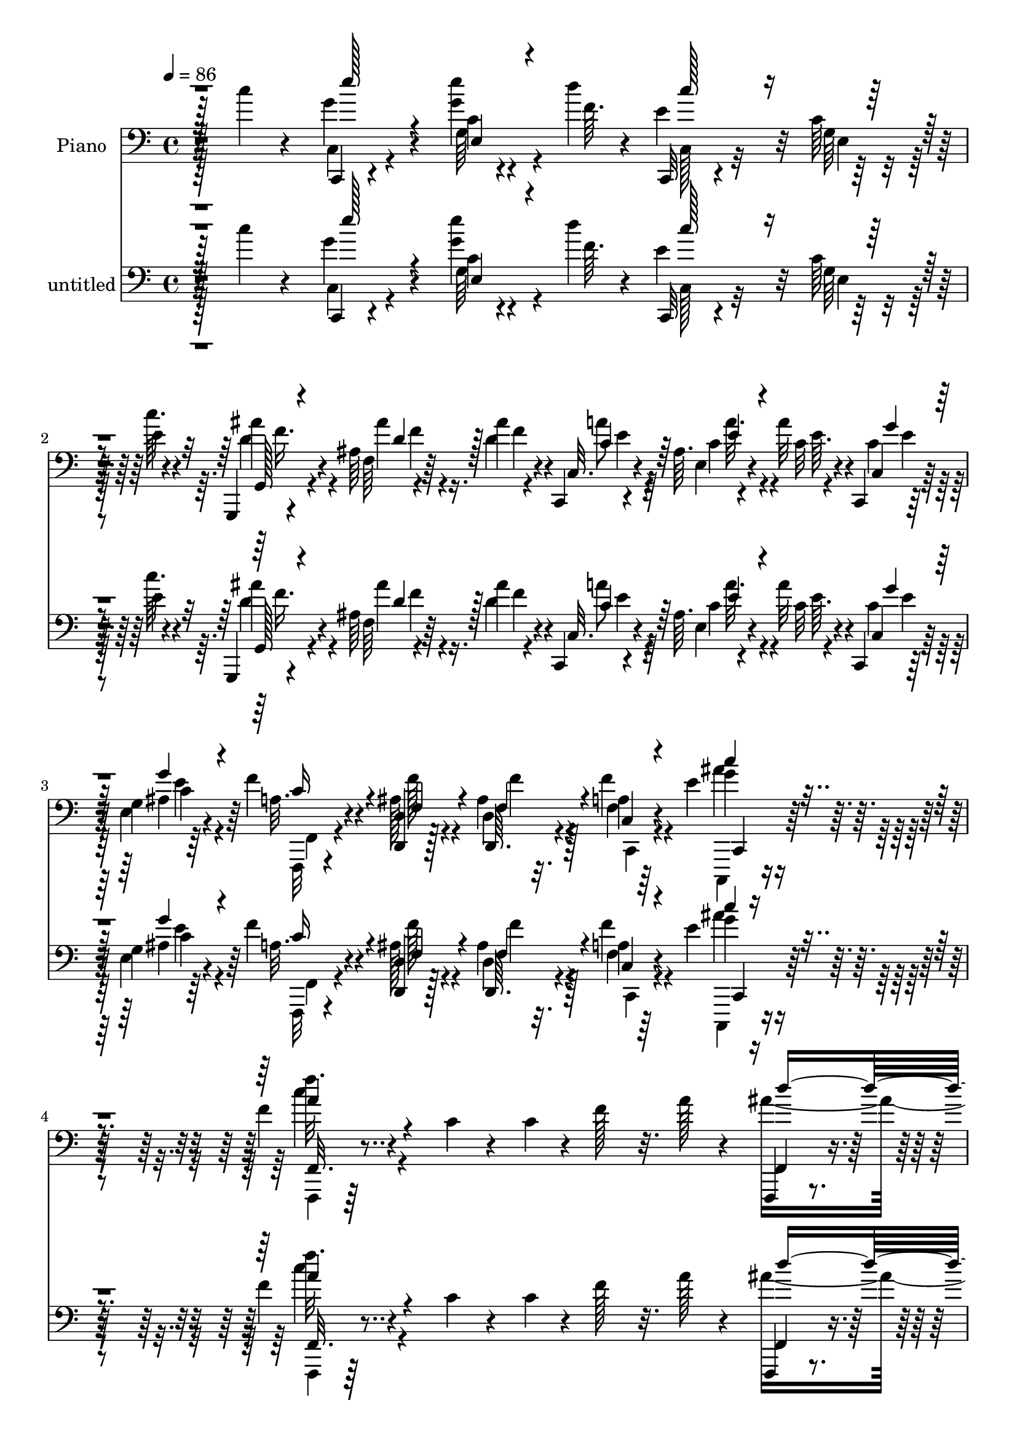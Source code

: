 % Lily was here -- automatically converted by c:/Program Files (x86)/LilyPond/usr/bin/midi2ly.py from mid/500.mid
\version "2.14.0"

\layout {
  \context {
    \Voice
    \remove "Note_heads_engraver"
    \consists "Completion_heads_engraver"
    \remove "Rest_engraver"
    \consists "Completion_rest_engraver"
  }
}

trackAchannelA = {


  \key c \major
    
  \set Staff.instrumentName = "untitled"
  
  \time 4/4 
  

  \key c \major
  
  \tempo 4 = 86 
  
  % [MARKER] AC500     
  
  % [MARKER] AC500     
  
}

trackA = <<
  \context Voice = voiceA \trackAchannelA
>>


trackBchannelA = {
  
  \set Staff.instrumentName = "Piano"
  
}

trackBchannelB = \relative c {
  r4*68/96 c''4*28/96 r4*50/96 g4*46/96 r4*31/96 c,4*5/96 r4*41/96 d'4*10/96 
  r4*13/96 c,,,32 r4*67/96 c''64 r128*13 e4*8/96 r4*14/96 g,,,4*10/96 
  r4*67/96 ais''64 r4*43/96 ais'4*10/96 r4*13/96 c,,,4*11/96 r4*65/96 ais''64. 
  r4*41/96 a'32 r4*14/96 c,,,4*11/96 r64*11 g''4*8/96 r64*11 f'4*22/96 
  r4*52/96 <d, d, >4*14/96 r128*11 d4*7/96 r32. a'4*11/96 r64*11 e'4*16/96 
  r4*65/96 f4*22/96 r4*61/96 c4*22/96 r4*26/96 c4*11/96 r4*11/96 f128*19 
  r32. a128*7 r4*52/96 f,,,4*10/96 r4*37/96 f'''4*28/96 r4*46/96 f4*22/96 
  a4*158/96 r4*61/96 c,32. r64*5 c32 r4*5/96 f,,,4*14/96 r128*21 a''64. 
  r4*64/96 f,,128*5 r4*34/96 f'''128*9 r64*7 f4*25/96 f,,4*23/96 
  r4*29/96 f''4*13/96 r4*7/96 a,64. r4*41/96 f'4*32/96 r4*38/96 c4*10/96 
  r32 a'4*29/96 r4*17/96 c4*13/96 r4*11/96 f,,,, r128*21 a'''4*26/96 
  r128*7 c,64. r4*17/96 c,,,4*13/96 r4*38/96 c'''4*23/96 r4*46/96 c4*16/96 
  r4*8/96 c,,4*14/96 r16. c''4*22/96 e,4*11/96 r4*37/96 c'4*32/96 
  r64*7 c4*13/96 r64. ais4*8/96 r4*38/96 c'4*23/96 r4*1/96 c,,,4*10/96 
  r4*64/96 e''4*17/96 r4*55/96 f,,,4*13/96 r16. f''32 r32. c4*5/96 
  r4*38/96 f4*19/96 r4*7/96 c4*16/96 r4*32/96 c'128*5 r32 c,64. 
  r16. f4*25/96 r4*1/96 f,,4*14/96 r32*5 c'''4*26/96 r128*7 c4*13/96 
  r64. f4*70/96 r4*2/96 a16 r4*49/96 d4*133/96 r32 c128*63 r128*9 a,4*7/96 
  r4*41/96 c4*13/96 r4*5/96 f,,,32 r64*11 a''4*8/96 r128*21 f,,128*5 
  r4*31/96 f'''4*25/96 r4*5/96 d64. r4*38/96 f4*17/96 r4*5/96 f,,,32 
  r4*43/96 f'''4*13/96 r4*2/96 a,64. r128*13 f'4*20/96 r4*4/96 f,,128*5 
  r128*11 c''32 r32 a4*7/96 r16. c'4*16/96 r64. d,64*5 r64*7 a4*8/96 
  r128*15 c4*5/96 r32 c,,,4*13/96 r4*41/96 c'''4*23/96 r4*50/96 c4*10/96 
  r4*8/96 c,,4*13/96 r4*43/96 c''4*22/96 r64*7 c16 c,,32 r4*35/96 c''32 
  r32 ais4*7/96 r4*37/96 c'4*16/96 r64. c,,,4*11/96 r32*5 ais''4*16/96 
  r4*55/96 f,,32. r32*5 a''4*13/96 r4*35/96 f'4*11/96 r64. g,,,128*21 
  r32. f'''4*17/96 r4*55/96 dis4*22/96 r128*19 f4*14/96 r4*34/96 f32 
  r4*7/96 f,,,4*58/96 r4*20/96 d''''4*23/96 r4*50/96 ais,,,4*10/96 
  r4*64/96 ais''4*10/96 r4*37/96 f'32 r4*7/96 ais,,,4*10/96 r64*11 ais''4*14/96 
  r32*5 f''4*23/96 r4*49/96 d,4*7/96 r64*7 f4*11/96 r4*8/96 ais,,,64. 
  r4*68/96 ais''64 r4*67/96 f,,128*5 r4*61/96 a''4*8/96 r4*32/96 f'4*188/96 
  r4*59/96 f4*17/96 r4*55/96 c,,128*5 r4*59/96 ais''4*8/96 r64*7 d'64. 
  r4*13/96 c,,,4*11/96 r4*67/96 ais''4*7/96 r128*13 e'32 r4*11/96 g,,,32 
  r4*65/96 ais''4*7/96 r64*7 ais'4*10/96 r4*11/96 c,,,32 r4*64/96 ais''64. 
  r64*7 <c a' >32 r4*10/96 c,,4*13/96 r4*58/96 e''4*32/96 r4*43/96 f,,,4*23/96 
  r4*53/96 a''128*5 r4*35/96 f'64. r4*11/96 g,,,4*88/96 r4*65/96 a''128*7 
  r64*9 f'4*14/96 r4*35/96 f32 r4*8/96 f,,,4*73/96 r4*4/96 d''''128*9 
  r4*43/96 ais,,,4*13/96 r4*61/96 ais''32 r4*37/96 f'4*10/96 r4*10/96 ais,32. 
  r4*53/96 f'4*29/96 r4*44/96 ais,,,4*11/96 r4*62/96 ais''4*11/96 
  r4*41/96 f'4*11/96 r4*10/96 ais,,,4*8/96 r4*68/96 ais''4*8/96 
  r4*64/96 f,,4*11/96 r4*67/96 <a'' f >64. r4*38/96 f'''4*7/96 
  r4*17/96 e,16. r4*38/96 a,,4*7/96 r64*11 f,4*13/96 r4*64/96 f'64. 
  r4*62/96 c,128*5 r4*59/96 ais''64. r4*43/96 f'64 r4*17/96 c,,32 
  r128*23 ais''4*10/96 r4*35/96 e'4*13/96 r32 g,,,4*11/96 r4*67/96 ais''4*7/96 
  r4*43/96 ais'4*11/96 r4*13/96 c,,,4*11/96 r128*21 ais''4*7/96 
  r64*7 <c a' >32 r128*5 <c g' >4*17/96 r4*56/96 ais32. r4*56/96 f,,128*7 
  r128*17 ais''128*5 r64*5 d4*14/96 r128*5 f,16 r8 ais4*32/96 r4*49/96 f4*13/96 
  r32*5 c'128*7 r4*28/96 c4*13/96 r4*10/96 f8. a4*25/96 r8 f,,,4*10/96 
  r4*43/96 f'''4*22/96 r8 f128*5 r4*7/96 f,,,4*14/96 r64*7 f'''4*14/96 
  r4*50/96 f64*5 r128*21 a,4*8/96 r4*41/96 c4*13/96 r4*7/96 f,,,4*13/96 
  r4*61/96 a'''4*19/96 r64*9 f,,,4*13/96 r4*35/96 f'''16 gis,4*10/96 
  r128*13 f'4*22/96 r4*2/96 f,,4*22/96 r4*29/96 f''32. r128*17 f4*23/96 
  r4*46/96 c4*14/96 r4*8/96 a64 r4*41/96 c'4*14/96 r4*8/96 f,,,,4*11/96 
  r4*65/96 c'''128*19 r4*11/96 c,,,4*16/96 r16. c'''64*5 r128*15 c4*19/96 
  r4*2/96 c,,4*16/96 r4*37/96 c''4*20/96 r4*1/96 e,4*10/96 r4*40/96 c'4*19/96 
  r128 c,,4*8/96 r4*40/96 c''128*5 r4*8/96 ais r4*43/96 c'128*5 
  r128 c,,,4*11/96 r4*62/96 ais''4*7/96 r64*11 f,,4*13/96 r4*35/96 f''4*10/96 
  r4*14/96 f4*11/96 r128*13 c'4*20/96 r4*2/96 c,,32 r4*35/96 c''4*14/96 
  r4*13/96 c,4*8/96 r128*13 c'4*38/96 r4*64/96 c4*19/96 r128*9 c4*13/96 
  r4*10/96 f128*19 r4*16/96 a16 r4*47/96 f,,,64. r4*43/96 f'''4*22/96 
  r4*2/96 f,32 r4*35/96 f'4*17/96 r128 f,,,32. r4*38/96 f'''128*5 
  r4*2/96 f,4*11/96 r128*13 f'4*29/96 r64*11 a,4*8/96 r4*41/96 c4*13/96 
  r4*5/96 f,,,4*14/96 r128*21 f'''4*11/96 r32*5 f,,,4*16/96 r4*34/96 f'''4*28/96 
  r8 
  | % 37
  f4*23/96 f,,,4*16/96 r4*38/96 f'''4*20/96 r4*50/96 f4*19/96 
  r4*2/96 f,,,32 r128*13 c'''4*13/96 r64. a r4*38/96 c'128*5 r4*8/96 d,4*34/96 
  r4*40/96 a64 r128*21 c,,,4*13/96 r64*7 c'''16 e,4*10/96 r16. c'4*19/96 
  r64 c,,4*14/96 r4*35/96 c''4*26/96 r4*49/96 e4*26/96 r128*15 c4*14/96 
  r4*10/96 e4*29/96 r32. c'4*17/96 r4*7/96 c,,,4*10/96 r128*21 ais''64. 
  r4*65/96 f,,4*14/96 r4*61/96 f'''4*16/96 r4*35/96 f4*11/96 r4*11/96 g,,16 
  r4*55/96 f''4*16/96 r4*56/96 a,4*17/96 r32*5 f'4*14/96 r4*37/96 f4*10/96 
  r4*11/96 ais4*58/96 r128*5 d4*25/96 r128*15 ais,,,4*13/96 r32*5 ais''4*16/96 
  r4*35/96 f''32 r4*8/96 ais,,32 r32*5 f'128*5 r4*59/96 ais64. 
  r64*11 f4*13/96 r16. f4*7/96 r128*5 ais,32 r128*21 d'4*41/96 
  r4*31/96 f,,,128*5 r4*59/96 f'64. r128*13 <f''' f, >4*8/96 r4*13/96 a,,,4*10/96 
  r4*62/96 d'4*17/96 r4*55/96 c'32 r64*11 c,4*80/96 r4*65/96 ais,64. 
  r64*7 d'4*7/96 r128*5 c,,,32 r64*11 e'64. r4*37/96 c''32 r32 g,,, 
  r4*61/96 ais''4*7/96 r128*13 ais'4*11/96 r4*13/96 c,,,4*11/96 
  r4*65/96 ais''4*7/96 r4*43/96 a'4*8/96 r128*5 ais,4*37/96 r4*38/96 ais32. 
  r64*9 f,,128*5 r4*64/96 f'''4*13/96 r4*37/96 f64. r4*13/96 f16. 
  r4*44/96 ais,4*14/96 r4*55/96 f'4*28/96 r4*49/96 f32 r16. f4*10/96 
  r4*11/96 ais4*59/96 r4*16/96 d4*37/96 r128*11 ais,,,4*13/96 r4*65/96 ais'4*11/96 
  r4*38/96 f'''4*14/96 r4*8/96 ais,,4*16/96 r128*19 ais'4*14/96 
  r4*58/96 ais4*13/96 r4*64/96 f'32 r4*37/96 f'64 r4*13/96 ais,, 
  r4*62/96 ais4*7/96 r4*67/96 c4*19/96 r4*55/96 f4*14/96 r16. f64. 
  r32 f,4*10/96 r4*64/96 c4*16/96 r128*19 c''4*13/96 r4*65/96 c,4*79/96 
  r4*65/96 ais,4*10/96 r4*41/96 d'4*7/96 r4*17/96 c,,,4*13/96 r128*21 ais''4*10/96 
  r4*37/96 e'4*11/96 r4*13/96 g,,,32 r4*64/96 
  | % 51
  ais''4*8/96 r4*43/96 ais'64. r4*13/96 c,,,4*11/96 r4*67/96 ais''4*8/96 
  r4*41/96 a'64. r128*5 c,,4*11/96 r4*65/96 ais'4*19/96 r64*9 f,,32 
  r4*64/96 ais''4*13/96 r128*11 d,4*8/96 r4*19/96 f4*14/96 r4*65/96 c,,128*5 
  r64*11 f''''4*13/96 r4*68/96 c,4*19/96 r4*25/96 c32 r4*11/96 f4*55/96 
  r128*7 a4*20/96 r4*50/96 f,,,4*14/96 r4*35/96 f'''4*29/96 r4*47/96 f4*16/96 
  r4*5/96 f,,,4*13/96 r4*56/96 a''64. r4*44/96 f'4*22/96 r4*2/96 f,,,32 
  r4*59/96 a''4*7/96 r4*46/96 c4*11/96 r4*8/96 f,,,4*14/96 r4*62/96 f'''4*13/96 
  r4*62/96 d'4*130/96 r4*16/96 f,,,,4*14/96 r64*7 f'''128*5 r128 a,64. 
  r4*44/96 f'4*16/96 r4*4/96 f,,4*14/96 r4*38/96 c''32 r64. f,4*8/96 
  r4*43/96 c''32 r64. ais4*22/96 r4*50/96 f,64. r4*65/96 c,128*5 
  r4*40/96 c''4*19/96 r4*2/96 e,4*11/96 r16. c'128*5 r4*10/96 c,, 
  | % 57
  r64*7 c''4*23/96 r4*1/96 ais4*11/96 r4*38/96 c4*28/96 r4*47/96 c4*11/96 
  r4*11/96 ais4*7/96 r128*15 c'4*14/96 r64 a128*19 r128*5 ais,4*7/96 
  r4*65/96 f,,4*13/96 r4*38/96 f''4*11/96 r4*16/96 c4*5/96 r4*43/96 f4*20/96 
  r4*4/96 c32 r4*38/96 f32 r4*10/96 c32 r4*38/96 c'4*34/96 r4*67/96 c4*25/96 
  r4*25/96 c4*13/96 r4*8/96 f4*83/96 r32*5 d'4*130/96 r128*5 f,,,,4*13/96 
  r4*38/96 f'''32. r4*2/96 a,4*7/96 r4*44/96 f'128*9 r4*68/96 a,4*8/96 
  r128*13 c4*14/96 r64 f,,,4*13/96 r4*62/96 f'''4*14/96 r32*5 f,,,4*11/96 
  r4*38/96 f'''4*20/96 r4*7/96 d r4*37/96 gis128*7 r4*5/96 f,,,4*16/96 
  r4*38/96 f'''4*17/96 r4*2/96 a,64. r4*43/96 f'4*17/96 r4*4/96 f,,,4*13/96 
  r16. c'''128*5 r4*7/96 f,4*11/96 r4*38/96 c''32 r4*10/96 f,,,32 
  r128*21 f'4*7/96 r4*62/96 c,128*5 r4*40/96 c''4*14/96 r4*5/96 ais4*11/96 
  r4*40/96 c4*14/96 r4*8/96 c,,4*11/96 r4*43/96 c''4*22/96 r4*44/96 c4*23/96 
  r4*1/96 c,,4*10/96 r128*13 c''128*5 r4*8/96 ais4*10/96 r4*41/96 c'4*16/96 
  r128 c,,,4*13/96 r4*59/96 ais''4*8/96 r4*65/96 f,,4*14/96 r4*68/96 a''32 
  r32 f4*31/96 r4*14/96 f r4*44/96 ais4*16/96 r4*13/96 g,32 r64. d''4*14/96 
  r4*7/96 f,128*5 r4*10/96 f4*26/96 r128*17 f'32 r4*40/96 f64. 
  r32 ais4*53/96 r4*28/96 d4*41/96 r64*5 ais,,,4*10/96 r4*68/96 <f'' ais >4*10/96 
  r128*13 f'4*4/96 r4*20/96 ais4*8/96 r4*68/96 ais32 r4*59/96 f''4*16/96 
  r32*5 f,,32. r4*28/96 f4*10/96 r4*11/96 ais,4*10/96 r4*67/96 d'4*20/96 
  r64*9 c,32 r4*61/96 f,4*10/96 r4*40/96 <f'' f' >4*8/96 r4*13/96 c,4*10/96 
  r4*64/96 a'4*10/96 r4*64/96 c'32 r128*23 c,4*83/96 r4*65/96 ais,4*8/96 
  r4*44/96 <d' f, >4*7/96 r4*14/96 c,,,32 r64*11 ais''4*7/96 r16. c'4*10/96 
  r128*5 g,,,32 r64*11 ais''64 r4*40/96 ais'4*10/96 r4*13/96 c,,,32 
  r64*11 ais''64 r4*40/96 a'4*10/96 r4*16/96 c,,4*11/96 r64*11 ais'4*22/96 
  r64*9 f,,4*14/96 r4*64/96 f''32 r128*13 a4*8/96 r4*16/96 f'4*32/96 
  r128*15 ais,128*7 r128*19 a4*19/96 r4*56/96 f'32 r128*13 f4*14/96 
  r4*8/96 ais4*68/96 r64. d4*49/96 r4*25/96 ais,,,128*5 
  | % 72
  r32*5 f'''4*14/96 r4*38/96 f4*14/96 r64 ais,4*14/96 r32*5 ais4*14/96 
  r32*5 ais'4*11/96 r64*11 f4*19/96 r128*11 f'4*10/96 r4*14/96 e16 
  r4*50/96 ais,,,64. r4*68/96 c'4*11/96 r4*64/96 c,4*11/96 r4*40/96 f''4*8/96 
  r128*5 c,128*7 r4*52/96 a64. r4*67/96 c4*13/96 r64*11 c'64*5 
  r4*43/96 c,,,4*19/96 r4*56/96 ais''4*8/96 r128*15 d'4*7/96 r4*19/96 c,,,128*5 
  r4*68/96 ais''64 r32. c'4*14/96 r64. b4*11/96 r4*17/96 ais8 r4*35/96 ais,64 
  r4*47/96 d64. r4*14/96 c,,4*13/96 r4*67/96 ais''4*8/96 r4*47/96 a'64. 
  r4*14/96 c,,32 r4*70/96 c128*5 r8. f128*9 r4*61/96 
  | % 77
  ais4*29/96 r4*29/96 ais128*5 r4*28/96 f16 r4*92/96 c,128*11 
  r16*5 f,64*7 r4*244/96 a'''32 
}

trackBchannelBvoiceB = \relative c {
  r128*49 c,4*11/96 r4*65/96 g''64 r4*41/96 f'64. r4*13/96 e4*68/96 
  r32 g,64 r4*38/96 c'64. r4*14/96 ais4*40/96 r4*37/96 f,64 r64*7 d'4*11/96 
  r4*13/96 c,32. r4*59/96 e4*8/96 r4*41/96 c'32 r4*14/96 c,4*19/96 
  r128*19 e4*10/96 r4*65/96 a32. r4*55/96 ais128*7 r4*26/96 d,,64. 
  r4*16/96 f'4*13/96 r4*65/96 g'4*14/96 r4*67/96 f'32. r64*47 f,,,4*19/96 
  r4*52/96 d''4*10/96 r4*62/96 c'4*199/96 r128*7 a,64 r32*5 f,128*7 
  r4*55/96 f'4*10/96 r128*21 f,128*7 r4*50/96 d''4*10/96 r4*59/96 f,,,128*5 
  r32*5 f''64. r4*61/96 f,,4*10/96 r4*62/96 f'''4*26/96 r4*43/96 ais64*5 
  r128*15 c,4*13/96 r32*5 c,,4*19/96 r4*50/96 ais''32 r4*62/96 c,4*23/96 
  r4*47/96 ais'32 r32*5 c,,4*11/96 r4*64/96 g'''128*13 r64. e4*10/96 
  r32 c,32. r4*55/96 c'32. r64*9 f128*103 r128*91 ais4*136/96 r4*10/96 f,,128*7 
  r4*25/96 f''4*17/96 r4*8/96 a,64 r4*37/96 a'4*25/96 r4*1/96 f,,,32 
  r4*64/96 f''64. r4*61/96 f'32*5 r4*14/96 f,4*11/96 r4*62/96 ais'128*45 
  r4*7/96 c4*172/96 r64*7 a128*11 r16. ais4*25/96 r8 f,4*10/96 
  r32*5 c,4*20/96 r4*53/96 e'4*11/96 r4*62/96 c4*20/96 r4*47/96 ais'4*11/96 
  r4*65/96 c,4*20/96 r4*49/96 g''4*38/96 r4*8/96 c,4*13/96 r4*11/96 a'32. 
  r4*52/96 g4*19/96 r4*52/96 f4*55/96 r16 c4*11/96 r4*37/96 c64. 
  r32 g,128*15 r4*35/96 ais'4*13/96 r4*58/96 a,,4*73/96 r4*74/96 f'128*19 
  r128*31 ais32. r128*19 d'4*7/96 r4*59/96 ais,4*17/96 r4*58/96 d''4*64/96 
  r4*11/96 ais,,,4*7/96 r4*64/96 ais''32 r4*38/96 
  | % 18
  f''4*8/96 r4*11/96 ais,,,4*17/96 r4*61/96 ais''4*22/96 r4*49/96 f,,16 
  r4*53/96 f'64. r16. c'4*31/96 r4*41/96 c128*5 r4*8/96 f,4*10/96 
  r4*38/96 c'4*29/96 r4*70/96 a64. r4*64/96 e''4*44/96 r64*5 e4*13/96 
  r16. f,4*8/96 r128*5 e4*61/96 r4*16/96 e,4*10/96 r16. c''4*11/96 
  r4*13/96 g,,4*19/96 r4*58/96 ais''4*23/96 r16 d,32 r4*10/96 c,4*19/96 
  r4*59/96 c'4*19/96 r128*11 e64 r32 c,16 r8 e64. r64*11 f,128*7 
  r4*55/96 c''32 r4*38/96 a64 r4*14/96 f'4*47/96 r128*11 ais,32. 
  r64*9 a,,4*77/96 r4*68/96 ais'''128*19 r64*15 ais,,4*16/96 r128*19 f''128*5 
  r4*55/96 ais4*49/96 r128*7 d32*5 r4*16/96 <d f, >4*46/96 r4*26/96 f,,4*11/96 
  r4*40/96 f''64. r4*13/96 ais,,,4*11/96 r4*64/96 d''4*19/96 r4*53/96 c,4*11/96 
  r4*67/96 f''4*13/96 r4*34/96 f,4*8/96 r4*16/96 e'128*9 r4*46/96 d,4*13/96 
  r4*61/96 f,,4*22/96 r4*55/96 a4*7/96 r64*11 g'4*46/96 r4*26/96 e,4*10/96 
  r4*67/96 c32. r128*21 e4*8/96 r4*35/96 c''32 r4*14/96 d,4*52/96 
  r4*29/96 ais'4*14/96 r4*32/96 d,4*11/96 r32 c,4*20/96 r4*55/96 c'4*19/96 
  r128*19 c,4*11/96 r128*21 g''4*16/96 r128*19 f,,4*20/96 r4*52/96 <ais, ais' >4*13/96 
  r4*32/96 ais''64. r4*19/96 a4*26/96 r8 g128*9 r4*53/96 a4*17/96 
  r4*272/96 d'4*130/96 r128*5 a4*140/96 r4*1/96 f,,,4*10/96 r128*21 f''4*8/96 
  r4*61/96 f'4*56/96 r4*19/96 a,4*8/96 r4*64/96 f,4*20/96 r4*50/96 <d'' b >4*10/96 
  r32*5 f,,,4*17/96 r64*9 a''4*10/96 r4*62/96 f,,4*14/96 r4*59/96 f''4*8/96 
  r4*61/96 f,4*19/96 r128*19 a'4*4/96 r64*11 c,,4*22/96 r128*17 ais''4*13/96 
  r32*5 c,16 r4*47/96 ais'64. r128*17 e'4*10/96 r4*5/96 c,4*16/96 
  r64*9 e'4*29/96 r64*7 c,32. r4*55/96 c'4*17/96 r4*55/96 f,,4*22/96 
  r64*9 c'4*5/96 r64*7 f4*11/96 r4*10/96 c4*14/96 r128*11 a'32 
  r128*21 f4*22/96 r128*97 d''32*11 r4*14/96 a4*133/96 r4*8/96 f,,,4*14/96 
  r32*5 f''4*11/96 r32*5 f,4*20/96 r4*53/96 a''4*17/96 r128*19 f,,4*22/96 
  r128*17 d''32 r128*21 f,,16 r4*43/96 a'4*11/96 r64*11 f,128*7 
  r4*52/96 f'4*10/96 r32*5 <f' ais >64*5 r4*43/96 a4*28/96 r4*43/96 e4*103/96 
  r4*46/96 c,128*7 r4*50/96 ais'64. r4*44/96 c4*25/96 r4*70/96 g'4*34/96 
  r16. e128*15 r4*28/96 c4*20/96 r4*55/96 f,,4*11/96 r64*11 a'4*10/96 
  r4*40/96 a64 r4*14/96 g,,4*26/96 r64*9 ais''32 r4*59/96 dis4*23/96 
  r4*127/96 f,,,4*67/96 r4*77/96 ais'4*14/96 r32*5 d4*7/96 r4*62/96 f32 
  r4*59/96 d'4*16/96 r4*59/96 f''32 r4*62/96 f,32. r4*31/96 f4*8/96 
  r128*5 ais,,,4*22/96 r4*53/96 ais''128*9 r128*15 f4*11/96 r4*62/96 a,4*13/96 
  r4*56/96 c4*13/96 r32*5 a'64. r128*21 c4*16/96 r4*133/96 c,,,4*13/96 
  r4*62/96 e'4*10/96 r4*40/96 f'4*7/96 r128*5 c,32. r32*5 ais'64 
  r128*13 e'4*13/96 r4*13/96 g,,32. r4*56/96 f''4*13/96 r4*31/96 d4*11/96 
  r4*13/96 c,4*17/96 r4*61/96 e'4*11/96 r4*37/96 c4*8/96 r128*5 c,128*7 
  r4*55/96 e4*11/96 r32*5 f,4*14/96 r4*64/96 a'4*14/96 r4*37/96 a64 
  r128*5 g,4*71/96 r64. f''4*23/96 r4*47/96 a,32. r4*128/96 f,,4*76/96 
  r4*70/96 f'''32 r64*11 ais,4*19/96 r128*17 f32 r32*5 d'''4*59/96 
  r4*14/96 d,64. r4*68/96 d'4*10/96 r4*38/96 f,4*8/96 r32 ais,,4*13/96 
  r128*21 d'4*22/96 r4*50/96 c'4*28/96 r4*46/96 f128*5 r16. f64 
  r4*14/96 a,,4*11/96 r4*64/96 f32 r4*61/96 c'4*16/96 r4*130/96 c,,,4*17/96 
  r32*5 e'''4*13/96 r4*37/96 f,4*7/96 r4*17/96 e4*59/96 r4*64/96 c'64. 
  r128*5 g,,4*19/96 r128*19 d''4*17/96 r128*11 d4*10/96 r32 c,32. 
  r4*61/96 c'4*17/96 r4*31/96 c4*10/96 r128*5 ais4*26/96 r4*49/96 g'128*7 
  r4*53/96 f,,4*16/96 r32*5 d4*11/96 r4*34/96 d64. r4*19/96 f''4*22/96 
  r4*56/96 ais4*19/96 r4*62/96 <f c' >128*5 r4*280/96 f,,4*20/96 
  r4*52/96 ais'32 r4*62/96 f,128*7 r4*47/96 f'4*10/96 r4*68/96 f,32. 
  r64*9 f'64. r4*62/96 f,128*7 r64*9 a''4*19/96 r128*19 f,,,4*13/96 
  r4*34/96 f'''16 r4*2/96 d64. r128*13 f128*7 r4*4/96 a4*131/96 
  r128*5 f,16 r4*50/96 a4*5/96 r4*67/96 f,32 r32*5 a'4*5/96 r128*23 e'128*31 
  r4*56/96 c,32. r4*56/96 e4*14/96 r4*59/96 c,32 r4*62/96 e'4*10/96 
  r4*62/96 c,4*8/96 r4*64/96 c''128*5 r128*19 f,,4*19/96 r4*106/96 c''4*22/96 
  r4*5/96 c,,4*17/96 r4*31/96 c''32. r4*4/96 c,,128*7 r4*29/96 f'4*20/96 
  r4*2/96 f,,4*16/96 r32*17 a'''4*26/96 r4*46/96 ais128*45 r4*10/96 f,,4*23/96 
  r4*49/96 f'64. r4*62/96 f,,32 r4*62/96 f''4*11/96 r128*19 f,128*7 
  r4*53/96 a''4*23/96 r4*52/96 f,,4*17/96 r4*58/96 b'4*10/96 r4*34/96 f'128*11 
  r4*68/96 f,4*10/96 r4*62/96 f,4*19/96 r4*52/96 a'4*7/96 r128*21 f4*25/96 
  r4*50/96 a'4*38/96 r4*34/96 e4*110/96 r4*37/96 c,32. r4*50/96 ais'4*11/96 
  r4*65/96 c,4*19/96 r4*50/96 e32 r32*5 c32. r4*52/96 e4*11/96 
  r128*21 f,32 r128*23 c''4*14/96 r64*5 a32 r4*14/96 ais32 r128*15 d4*26/96 
  r4*4/96 g,,,4*8/96 r4*13/96 ais''32 r128*11 dis4*32/96 r4*119/96 f,,,4*40/96 
  r128*37 ais'128*5 r4*64/96 d'4*10/96 r4*38/96 f'4*5/96 r4*19/96 ais,,64. 
  r4*68/96 d'4*11/96 r4*59/96 f4*20/96 r4*56/96 d4*20/96 r128*9 f64. 
  r4*14/96 e16 r128*17 ais,,4*10/96 r128*21 f,4*17/96 r128*19 f'''32 
  r4*59/96 f,32 r4*61/96 d'4*17/96 r128*19 c4*17/96 r64*23 c,,,4*16/96 
  r32*5 g''4*7/96 r4*65/96 c,4*20/96 r4*58/96 e4*8/96 r4*34/96 e'4*11/96 
  r128*5 ais128*13 r128*13 <d, ais' >4*13/96 r128*11 d4*10/96 r4*13/96 c,4*20/96 
  r4*58/96 c'4*14/96 r4*32/96 c4*8/96 r4*17/96 g'4*23/96 r64*9 c,4*26/96 
  r4*50/96 f,,32. r32*5 a'4*14/96 r4*37/96 f'4*10/96 r4*14/96 g,,4*40/96 
  r4*38/96 f''16 r4*53/96 dis4*25/96 r4*124/96 f,,4*85/96 r64*11 ais32. 
  r4*56/96 ais'32. r4*55/96 f4*14/96 r32*5 f'128*5 r4*61/96 f4*10/96 
  r4*64/96 d'16 r4*28/96 f,4*11/96 r4*14/96 ais,,4*7/96 r4*68/96 d''4*16/96 
  r4*59/96 f,,,4*16/96 r32*5 a'4*13/96 r4*38/96 f'''4*7/96 r128*5 e,4*37/96 
  r16. d'32. r4*58/96 c4*14/96 r64*23 c,,,4*25/96 r128*17 e4*10/96 
  r64*7 f'4*10/96 r4*17/96 e4*85/96 r4*1/96 e,4*5/96 r4*16/96 e'4*7/96 
  r4*16/96 gis4*10/96 r4*19/96 d4*53/96 r4*28/96 d128*5 r128*13 ais'64 
  r4*17/96 c,,4*23/96 r4*58/96 e4*8/96 r128*15 c'4*10/96 r128*5 c,,4*11/96 
  r128*23 ais''128*7 r64*11 f,128*11 r4*56/96 d'32. r4*41/96 f'4*19/96 
  r4*23/96 c,4*22/96 r128*31 c,,64*7 r4*112/96 f'4*50/96 r4*236/96 f'''''4*14/96 
}

trackBchannelBvoiceC = \relative c {
  \voiceFour
  r128*49 c4*20/96 r4*56/96 <g'' e' >4*14/96 r4*56/96 c,,128*7 
  r32*5 e4*8/96 r128*19 d'4*46/96 r4*32/96 ais'4*14/96 r16. f4*5/96 
  r4*17/96 a8 r64*5 c,4*16/96 r4*32/96 e64. r4*16/96 c4*26/96 r128*17 ais4*20/96 
  r4*55/96 f,,32 r4*61/96 f'''128*7 r4*25/96 ais,4*10/96 r128*5 f'4*20/96 
  r4*58/96 ais4*19/96 r4*62/96 c4*22/96 r4*278/96 ais4*136/96 r64. f,,,4*13/96 
  r4*37/96 f'''4*13/96 r64 a,4*10/96 r4*41/96 f'4*28/96 r4*70/96 f,64. 
  r4*59/96 f'128*19 r4*17/96 a4*19/96 r64*9 d4*134/96 r4*8/96 c4*179/96 
  r4*37/96 c,4*14/96 r4*55/96 f4*28/96 r4*47/96 f,4*5/96 r4*67/96 e'4*110/96 
  r4*34/96 e4*157/96 r32*5 e,64. r4*61/96 e'4*46/96 r128*9 ais,4*7/96 
  r4*65/96 f,4*20/96 r4*31/96 a'4*13/96 r4*58/96 a4*28/96 r4*46/96 f4*13/96 
  r4*58/96 a4*32/96 r4*283/96 f,,4*11/96 r128*13 f'''16 r4*46/96 f4*17/96 
  r4*8/96 a4*89/96 r64*5 f4*28/96 r128*23 c,32 r32*11 f'32 r4*62/96 f,,4*17/96 
  r128*19 ais'4*10/96 r4*58/96 a'128*27 r4*133/96 f,4*7/96 r4*61/96 f'4*28/96 
  r128*15 c128*9 r4*43/96 a'128*45 r4*11/96 e64*25 r128*21 e4*28/96 
  r64*7 e32. r4*52/96 e,64 r4*65/96 f,4*17/96 r4*62/96 f''32 r128*19 ais,4*28/96 
  r4*52/96 d32 r4*59/96 f4*25/96 r4*122/96 ais4*58/96 r4*92/96 ais128*27 
  r4*62/96 ais128*21 r4*10/96 d, r4*65/96 f32 r32*5 f'4*20/96 r4*52/96 e4*28/96 
  r128*15 d,16 r8 a'4*308/96 r4*55/96 a64*5 r4*44/96 c,,4*19/96 
  r64*9 g''4*14/96 r4*59/96 c,,4*17/96 r4*109/96 g''4*4/96 r4*17/96 ais4*37/96 
  r128*13 d,4*25/96 r16 f4*7/96 r128*5 c64*9 r4*23/96 e128*5 r4*55/96 g4*19/96 
  r4*52/96 ais,128*7 r64*9 f'4*26/96 r4*50/96 f4*13/96 r128*19 g,,4*88/96 
  r4*65/96 dis''4*25/96 r4*119/96 f,,128*21 r32*7 f''128*11 r4*43/96 f,4*5/96 
  r4*64/96 d'4*11/96 r4*61/96 ais32 r32*5 f''8 r16 f4*26/96 r4*26/96 ais,4*4/96 
  r4*19/96 e'4*25/96 r8 d,128*7 r4*53/96 f4*13/96 r128*21 f'128*5 
  r128*19 f,,4*19/96 r64*9 f4*8/96 r64*11 c'''32 r64*11 c,,,32 
  r32*5 c4*19/96 r4*55/96 <e'' g, >4*14/96 r4*61/96 e,4*67/96 r4*83/96 g,,4*19/96 
  r4*61/96 d''128*5 r128*11 f4*5/96 r4*17/96 c4*52/96 r4*23/96 e4*16/96 
  r4*59/96 e4*16/96 r4*58/96 e32. r4*55/96 a,4*29/96 r4*44/96 <f d' >4*13/96 
  r4*32/96 f4*14/96 r4*14/96 c'4*35/96 r4*41/96 g,32 r4*65/96 f,32. 
  r4*272/96 ais'''128*45 r4*10/96 f,,4*22/96 r128*15 a'4*8/96 r4*67/96 f,4*17/96 
  r64*9 c''128*7 r4*49/96 f,,32. r128*19 f'64. r128*21 d''4*125/96 
  | % 31
  r4*19/96 a4*133/96 r4*7/96 f,,32. r4*53/96 a''4*35/96 r4*35/96 d,4*31/96 
  r4*44/96 f,4*8/96 r4*65/96 a'4*130/96 r4*16/96 e4*97/96 r128*39 e,4*10/96 
  r4*61/96 e'4*47/96 r4*26/96 e,64 r64*11 f'4*304/96 r4*274/96 ais4*137/96 
  r4*10/96 f,,4*8/96 r4*58/96 a'32 r4*64/96 f,128*7 r128*17 c''16 
  r8 f64*9 r4*19/96 a,4*8/96 r64*11 gis'4*133/96 r128*5 a4*121/96 
  r4*95/96 a16. r16. f,,4*13/96 r4*59/96 f'4*8/96 r128*21 c,32. 
  r64*9 ais''4*13/96 r4*64/96 e'4*98/96 r4*44/96 c,,4*11/96 r64*11 ais''4*8/96 
  r4*61/96 a'64*9 r4*20/96 e32. r4*56/96 f4*28/96 r4*49/96 c4*11/96 
  r4*40/96 c4*7/96 r4*13/96 f4*29/96 r128*17 d4*10/96 r32*5 a,,4*62/96 
  r4*88/96 f'4*68/96 r4*76/96 f''4*23/96 r128*17 f'4*11/96 r4*58/96 d,4*14/96 
  r4*59/96 d''4*35/96 r128*13 f,,4*10/96 r4*64/96 ais64. r4*41/96 ais4*4/96 
  r4*19/96 c4*32/96 r4*46/96 ais,,4*13/96 r64*9 a'4*13/96 r32*5 f'4*14/96 
  r4*55/96 f,4*14/96 r4*59/96 f4*10/96 r128*21 f32 r4*137/96 c,4*19/96 
  r4*56/96 e''4*14/96 r4*59/96 c4*53/96 r4*94/96 ais4*38/96 r16. ais4*14/96 
  r4*31/96 f4*7/96 r32. a128*15 r4*31/96 <a c, >4*14/96 r128*19 g4*32/96 
  r4*44/96 g4*20/96 r4*52/96 a,4*20/96 r4*58/96 c4*11/96 r32*5 g,,4*79/96 
  r4*2/96 d'''128*7 r8 c128*7 r64*21 f,,4*76/96 r128*23 ais4*16/96 
  r4*64/96 f'''4*16/96 r4*52/96 ais4*56/96 r4*17/96 d,,32 r32*5 f4*13/96 
  r4*64/96 f''4*13/96 r128*19 f,,4*11/96 r4*64/96 f4*8/96 r4*64/96 f,,4*13/96 
  r4*62/96 a'32 r4*59/96 c32 r4*61/96 d''4*13/96 r4*61/96 c,,4*22/96 
  r64*21 c,4*22/96 r4*53/96 g''4*11/96 r128*21 c,,32. r4*128/96 d'4*46/96 
  r64*5 ais'32. r4*34/96 f4*5/96 r4*17/96 c4*52/96 r4*26/96 e4*13/96 
  r4*35/96 e4*7/96 r32. g4*23/96 r4*52/96 c,,,4*19/96 r64*9 f''4*47/96 
  r4*29/96 f4*13/96 r128*11 ais,4*11/96 r4*17/96 a4*11/96 r4*67/96 g'32 
  r4*68/96 a4*16/96 r4*280/96 d4*127/96 r32. a4*167/96 r128*17 c,4*16/96 
  r128*19 f4*52/96 r4*22/96 a,64. r64*11 f,4*20/96 r4*53/96 gis'32 
  r4*61/96 c'4*176/96 r128*15 a4*35/96 r16. g4*23/96 r4*50/96 a128*9 
  r4*46/96 a4*130/96 r4*19/96 e4*167/96 r4*55/96 e4*26/96 r128*15 e4*46/96 
  r128*9 e,64. r4*64/96 f'4*305/96 r4*280/96 f,,,32 r4*41/96 f'''16 
  r4*43/96 f4*17/96 r4*7/96 c'4*185/96 r128*11 c,,128*5 r4*53/96 f'128*21 
  r4*11/96 a,64. r4*65/96 d'4*128/96 r4*19/96 a4*95/96 r4*121/96 a4*35/96 
  r4*35/96 ais4*29/96 r4*47/96 c,4*34/96 r4*37/96 a'4*124/96 r4*23/96 g4*146/96 
  r4*68/96 g128*15 r4*26/96 e4*43/96 r4*29/96 c32. r4*56/96 f64*5 
  r4*49/96 f,,,128*5 r4*32/96 c'''4*8/96 r128*5 d r4*44/96 f,128 
  r4*92/96 a,4*20/96 r4*130/96 f4*44/96 r32*9 ais''128*11 r4*46/96 <f f' >64. 
  r128*21 <ais' d,, >4*10/96 r64*11 d4*13/96 r4*58/96 d,4*11/96 
  r4*64/96 f4*22/96 r4*26/96 ais,4*4/96 r4*19/96 e64*5 r4*44/96 ais,,32 
  r4*62/96 f''4*16/96 r128*19 f''4*13/96 r4*59/96 a,,,4*8/96 r4*65/96 f'64. 
  r4*64/96 a,4*38/96 r16*5 c,4*20/96 r4*53/96 e''4*13/96 r4*59/96 e,4*61/96 
  r4*85/96 d4*52/96 r128*9 f4*10/96 r4*37/96 f64 r4*17/96 c4*52/96 
  r4*25/96 e4*11/96 r4*37/96 e4*4/96 r32. ais,128*9 r128*17 c,4*10/96 
  r64*11 a'128*9 r128*17 f,4*11/96 r4*64/96 ais'4*38/96 r128*13 d4*29/96 
  r4*49/96 c4*19/96 r4*281/96 f4*32/96 r4*43/96 ais,,64 r4*65/96 ais''4*56/96 
  r32. d4*56/96 r4*20/96 f4*23/96 r4*52/96 f4*25/96 r128*17 e,64*5 
  r128*15 ais32. r4*58/96 f128*5 r4*61/96 f,64. r4*64/96 a128*7 
  r128*17 d'4*22/96 r4*55/96 <f, a >4*11/96 r4*143/96 g4*58/96 
  r32. e'4*17/96 r32*5 c,,128*7 r4*110/96 dis'4*10/96 r32. g,,,4*13/96 
  r4*68/96 f''4*5/96 r4*50/96 f'4*4/96 r4*17/96 c64*9 r4*28/96 c4*14/96 
  r4*40/96 e4*5/96 r4*19/96 ais,4*29/96 r128*17 <c,, c'' >128*9 
  r32*5 f,4*23/96 r4*65/96 f''128*9 r4*32/96 f4*22/96 r4*20/96 a4*25/96 
  r4*91/96 ais'128*21 r4*91/96 a4*97/96 r4*190/96 f64 
}

trackBchannelBvoiceD = \relative c {
  \voiceThree
  r128*49 e''128*15 r4*32/96 e,,4*10/96 r4*59/96 c''128*21 r4*85/96 g,,128*5 
  r4*62/96 d''4*14/96 r128*19 c4*49/96 r64*5 e4*14/96 r4*59/96 g4*25/96 
  r128*17 g4*23/96 r4*52/96 c,16 r4*49/96 f,4*23/96 r4*23/96 f4*11/96 
  r4*17/96 c4*10/96 r4*65/96 c''4*25/96 r4*56/96 a4*23/96 r4*278/96 d4*127/96 
  r4*17/96 f,,,4*22/96 r8 c'4*14/96 r128*19 f,,4*14/96 r4*64/96 c''32 
  r32*11 c32 r4*58/96 ais''128*45 r4*8/96 a4. r8. a,4*5/96 r4*65/96 f,4*16/96 
  r128*19 f''4*65/96 r4*7/96 a32*11 r32 g4*173/96 r4*44/96 e64*5 
  r4*40/96 a128*17 r4*22/96 e,4*10/96 r4*62/96 c'4*22/96 r4*100/96 c4*32/96 
  r64*7 a4*14/96 r4*58/96 c4*37/96 r4*278/96 f,,4*19/96 r4*52/96 <ais' f >32 
  r4*62/96 f'4*8/96 r128*21 f,4*7/96 r128*21 f,32. r4*56/96 c''128*7 
  r128*41 a'4*19/96 r4*55/96 d4*133/96 r4*11/96 f,,,128*7 r4*47/96 f'64. 
  r128*45 f'4*29/96 r4*40/96 f,,32 r32*5 a''128*11 r4*38/96 e128*41 
  r4*22/96 g4*160/96 r64*9 e,64. r32*5 c'4*20/96 r4*50/96 e4*17/96 
  r64*9 a,16 r4*124/96 f'4*34/96 r128*39 a,,64*5 r128*89 f'''64*37 
  r128*23 <d ais,, >128*5 r4*58/96 f,,32 r4*59/96 e'128*11 r4*41/96 f,4*8/96 
  r128*21 c''4*310/96 r4*53/96 c128*27 r4*67/96 e,,4*7/96 r4*65/96 c''4*56/96 
  r4*91/96 d,128*15 r4*32/96 f4*20/96 r128*17 <a e > r4*25/96 a4*17/96 
  r4*53/96 c,4*20/96 r128*17 g'4*23/96 r4*53/96 a,4*23/96 r4*124/96 ais16. 
  r64*7 f'128*9 r4*46/96 f4*29/96 r4*263/96 ais128*21 r4*13/96 d,,64 
  r4*62/96 f32 r4*61/96 d'4*7/96 r4*65/96 ais,4*13/96 r4*59/96 d'4*4/96 
  r4*71/96 e4*32/96 r4*40/96 ais4*22/96 r4*52/96 <a f,, >4*19/96 
  r4*59/96 c,,64. r128*21 f,4*8/96 r128*21 d''''4*13/96 r4*61/96 c,4*14/96 
  r4*64/96 c64*13 r4. c4*67/96 r4*82/96 ais4*40/96 r4*41/96 f4*11/96 
  r4*59/96 e8 r4*26/96 a4*17/96 r4*59/96 c,,,4*11/96 r128*21 c'4*10/96 
  r4*62/96 f'4*322/96 r4*268/96 f,,4*16/96 r4*52/96 d''4*11/96 
  r4*65/96 c'4*187/96 r128*9 c,,4*11/96 r4*133/96 c4*13/96 r4*59/96 b''4*136/96 
  r4*8/96 c4*176/96 r16. f,4*29/96 r4*41/96 <ais f >128*9 r4*47/96 a128*17 
  r4*23/96 e64*19 r4*31/96 g4*148/96 r64*11 g4*40/96 r4*32/96 a8 
  r16 e4*14/96 r4*59/96 a,4*61/96 r32*5 a4*17/96 r4*52/96 f4*14/96 
  r32*5 a64*5 r4*284/96 f,4*17/96 r64*9 d''4*11/96 r4*64/96 c'4*185/96 
  r4*32/96 c,,32 r4*130/96 f4*10/96 r4*64/96 d''128*45 r4*13/96 c128*59 
  r4*40/96 f,64*5 r4*113/96 c64*5 r4*41/96 a'4*131/96 r32. g32*17 
  r4*16/96 e,4*10/96 r4*59/96 c4*16/96 r4*58/96 e64. r4*65/96 c'4*32/96 
  r4*116/96 ais128*9 r128*41 c4*19/96 r4*274/96 ais'4*29/96 r4*47/96 f,64 
  r4*62/96 ais''4*50/96 r4 f4*13/96 r4*61/96 d4*13/96 r4*38/96 d128 
  r4*20/96 f4*19/96 r4*125/96 c4*19/96 r4*55/96 f'4*13/96 r4*58/96 e4*35/96 
  r4*35/96 d4*14/96 r32*5 <a,, c >4*20/96 r128*43 g'4*46/96 r4*29/96 g4*16/96 
  r4*56/96 e r4*92/96 f128*13 r4*34/96 d128*5 r4*55/96 c8 r4*100/96 c,,4*10/96 
  r4*65/96 c''128*9 r128*15 f16 r4*128/96 d4*31/96 r4*116/96 dis16 
  r4*269/96 ais'32 r128*23 f,64 r4*61/96 d'4*16/96 r128*19 f32 
  r32*5 f'32. r128*43 d,4*11/96 r128*21 ais''128*5 r128*19 <f,, f'' >4*22/96 
  r64*9 f'4*5/96 r4*67/96 e''4*38/96 r128*11 d,4*14/96 r4*61/96 f,,128*7 
  r4*128/96 e''8 r128*33 c4*52/96 r4*95/96 ais128*11 r4*43/96 f4*16/96 
  r128*19 e4*53/96 r4*26/96 a4*14/96 r4*59/96 c,,,4*8/96 r64*11 c''16 
  r4*50/96 a32. r4*58/96 d,4*10/96 r16. f'64. r4*19/96 c,4*10/96 
  r4*67/96 e'4*14/96 r4*67/96 f,,32 r4*283/96 ais''4*134/96 r4*11/96 c32*15 
  r128*13 c,,4*11/96 r4*136/96 f32 r4*62/96 gis'4*98/96 r4*49/96 f,,4*22/96 
  r128*17 f'64. r4*139/96 f'4*26/96 r128*15 f,4*17/96 r4*56/96 c'4*17/96 
  r4*56/96 c,128*7 r4*50/96 ais'32 r4*65/96 g'128*63 r128*11 g4*35/96 
  r4*37/96 c,,4*16/96 r128*19 e'4*14/96 r4*59/96 c128*17 r8. a4*19/96 
  r4*56/96 a4*16/96 r4*55/96 a128*9 r4*290/96 f,4*19/96 r128*17 d''64. 
  r4*64/96 a'4*136/96 r4*7/96 f,,4*20/96 r64*9 c''4*23/96 r16*5 f,4*11/96 
  r128*21 gis'4*106/96 r4*40/96 c4*172/96 r4*46/96 f,128*9 r4*41/96 d4*31/96 
  r128*15 f4*64/96 r4*8/96 c,4*19/96 r4*53/96 e4*10/96 r4*65/96 e'4*136/96 
  r64*13 e128*11 r4*38/96 a128*17 r128*7 e4*17/96 r128*19 a,4*22/96 
  r4*56/96 f,4*16/96 r4*55/96 g4*13/96 r4*140/96 c'128*9 r32*23 d'4*25/96 
  r32*17 <f, d >4*7/96 r4*61/96 ais4*13/96 r128*21 ais4*13/96 r4*59/96 c4*26/96 
  r4*46/96 ais16 r4*50/96 a4*22/96 r4*52/96 a,4*11/96 r32*5 e'''4*23/96 
  r4*50/96 d128*5 r4*59/96 f,,4*20/96 r4*137/96 g4*47/96 r4*26/96 g4*14/96 
  r32*5 c4*62/96 r4*83/96 f,64*7 r4*107/96 a8 r4*28/96 a32 r32*5 c,,,4*10/96 
  r64*11 g'''4*22/96 r64*9 f4*32/96 r4*46/96 f32 r4*64/96 f,4*40/96 
  r4*38/96 f4*20/96 r4*56/96 f'4*26/96 r4*274/96 f'4*155/96 r64*11 d,32 
  r4*64/96 ais64. r4*142/96 c'4*25/96 r4*49/96 d,4*19/96 r128*19 a'4*20/96 
  r4*56/96 f'32 r4*61/96 e'16. r4*37/96 c,,4*11/96 r4*65/96 c'4*19/96 
  r4*136/96 c4*53/96 r4*22/96 g4*19/96 r4*58/96 c128*27 r4*79/96 g,,4*17/96 
  r128*21 f''4*10/96 r4*67/96 e4*52/96 r4*29/96 a128*5 r4*64/96 g4*26/96 
  r64*9 g128*7 r4*65/96 a,4*41/96 r4*47/96 f'4*28/96 r4*73/96 f4*35/96 
  r4*82/96 e4*46/96 r32*9 f4*86/96 r4*200/96 a''4*13/96 
}

trackBchannelBvoiceE = \relative c {
  \voiceTwo
  r4*442/96 f'16. r4*41/96 f4*10/96 r4*61/96 e4*47/96 r4*31/96 a32. 
  r4*56/96 e4*25/96 r128*17 c4*19/96 r4*56/96 f,,4*14/96 r4*106/96 f''4*8/96 
  r4*20/96 c,,4*8/96 r4*67/96 c,4*13/96 r4*67/96 f4*17/96 r64*59 ais''4*11/96 
  r4*134/96 f4*7/96 r4*62/96 f,16 r128*113 f'4*13/96 r32*11 c4*13/96 
  r128*19 f,128*7 r4*53/96 f'4*5/96 r64*23 c4*8/96 r4*134/96 e32 
  r4*205/96 c4*19/96 r4*127/96 c'64*5 r4*40/96 g'128*5 r4*59/96 a,64 
  r4*139/96 c,,4*97/96 r4*50/96 f4*16/96 r128*115 d''64. r4*137/96 c,4*11/96 
  r4*277/96 c4*13/96 r4*133/96 f32 r128*43 c64 r4*136/96 c4*8/96 
  r4*133/96 c32 r4*131/96 ais'4*7/96 r4*136/96 e4*11/96 r32*11 c'128*7 
  r4*49/96 c,4*19/96 r4*122/96 c'4*23/96 r4*124/96 d4*37/96 r4*115/96 a4*13/96 
  r4*284/96 f'4*17/96 r128*19 f,4*10/96 r32*11 f128*5 r32*11 d''128*5 
  r128*19 c64*5 r4*43/96 d4*17/96 r4*55/96 c,4*10/96 r4*68/96 c,4*7/96 
  r32*5 c,4*14/96 r128*19 a''4*10/96 r4*61/96 f,4*20/96 r4*56/96 f'4*11/96 
  r4*62/96 g'128*15 r64*17 g4*65/96 r4*82/96 f4*37/96 r4*257/96 e32. 
  r4*55/96 c4*13/96 r4*61/96 c4*26/96 r4*122/96 d128*13 r4*38/96 d4*29/96 
  r4*43/96 a,4*44/96 r4*248/96 d''4*68/96 r64*37 ais16. r4*35/96 f128*7 
  r4*55/96 c'4*26/96 r4*46/96 f,,64. r4*64/96 c''128*7 r4*202/96 c,,4*8/96 
  r4*214/96 e''4*43/96 r4*110/96 g,64*11 r4*80/96 f64*7 r4*110/96 a4*47/96 
  r128*59 c,,,4*17/96 r4*55/96 c''4*32/96 r64*19 a,4*13/96 r4*62/96 g,4*16/96 
  r4*62/96 c''4*22/96 r4*337/96 ais32 r4*131/96 f64. r4*283/96 f'4*5/96 
  r64*11 gis4*98/96 r128*37 f,4*11/96 r4*280/96 f'4*65/96 r4*79/96 e,4*13/96 
  r32*35 g'4*11/96 r4*61/96 c,4*65/96 r16*9 f,,,128*5 r64*59 ais''32 
  r4*131/96 c,4*14/96 r4*277/96 c4*13/96 r32*5 b''4*140/96 r4*77/96 f,64. 
  r4*142/96 c4*11/96 r4*130/96 c4*11/96 r128*93 e4*10/96 r128*21 c4*17/96 
  r4*203/96 g''4*13/96 r4*61/96 a,16 r4*125/96 d4*32/96 r4*116/96 f4*25/96 
  r4*268/96 f'4*35/96 r4*257/96 d,64. r64*23 e'4*20/96 r4*124/96 f,,4*20/96 
  r4*124/96 e''16. r4*37/96 c,4*8/96 r4*64/96 f,4*14/96 r128*45 e''128*15 
  r64*17 g,4*62/96 r4*85/96 d4*46/96 r4*98/96 e8 r4*101/96 d16 
  r4*49/96 e4*28/96 r128*15 c16 r4*127/96 ais4*32/96 r4*116/96 a,8 
  r4*244/96 d''4*20/96 r4*61/96 d,,64. r32*11 ais'64 r4*65/96 f'''4*20/96 
  r4*128/96 e4*23/96 r4*50/96 d4*16/96 r128*19 a4*25/96 r4*50/96 c,,4*11/96 
  r4*61/96 e'4*41/96 r64*5 a,,4*16/96 r4*59/96 a128*9 r4*122/96 g'4*50/96 
  r4*98/96 g128*21 r32*7 f4*37/96 r4*112/96 a8 r4*104/96 d,4*22/96 
  r128*17 e4*25/96 r4*49/96 c4*19/96 r128*19 f,4*11/96 r4*35/96 f4*11/96 
  r32. c'128*5 r4*61/96 c'16 r128*19 f,,,,4*13/96 r4*355/96 d'''64 
  r4*137/96 c,64. r4*287/96 c4*16/96 r128*19 b''64*23 r4*85/96 c,,4*7/96 
  r4*139/96 c4*7/96 r4*136/96 f'4*64/96 r4*305/96 c,4*19/96 r128*67 g''4*10/96 
  r128*21 a,4*13/96 r128*93 f,4*11/96 r4*352/96 ais'32 r4*134/96 c,4*11/96 
  r4*278/96 c128*5 r128*19 b''4*140/96 r4*7/96 f,,4*22/96 r128*17 c'4*13/96 
  r32*11 c4*8/96 r32*5 f'4*28/96 r8 a,128 c,64 r32*23 e32 r128*93 g'4*14/96 
  r4*59/96 c,4*23/96 r4*127/96 g,,4*11/96 r128*47 a4*37/96 r4*266/96 f'''4*29/96 
  r4*269/96 f32 r128*69 d4*25/96 r4*49/96 c'4*23/96 r4*122/96 e4*38/96 
  r16. c,4*10/96 r4*64/96 <c f, >4*31/96 r64*21 e'4*44/96 r4*29/96 e,,4*10/96 
  r4*209/96 g,4*17/96 r4*131/96 e''4*50/96 r128*33 d128*7 r64*9 c,,4*23/96 
  r4*53/96 c''128*11 r4*46/96 c4*10/96 r64*11 d4*32/96 r4*46/96 g,,128*9 
  r8 a128*23 r4*236/96 ais''4*4/96 r4*67/96 f,64. r4*62/96 d'4*14/96 
  r4*136/96 d32 r4*290/96 c'4*23/96 r4*52/96 f'4*14/96 r32*11 f,,4*13/96 
  r4*218/96 e'64*9 r4*22/96 c32 r4*224/96 f,4*47/96 r128*11 ais32 
  r64*11 a4*50/96 r4*31/96 e32 r4*68/96 d16 r64*9 e4*26/96 r32*5 f4*43/96 
  r4*46/96 d,,4*17/96 r32*7 c''64*5 r4*86/96 g'4*59/96 r4*95/96 c4*100/96 
  r4*187/96 <c f >4*8/96 
}

trackBchannelBvoiceF = \relative c {
  r4*818/96 e'4*29/96 r64*45 c,,4*19/96 r32*5 f32. r4*353/96 f'4*14/96 
  r4*566/96 ais64. r4*278/96 c,4*11/96 r4*2437/96 f'4*62/96 r4*877/96 c4*16/96 
  r4*281/96 d'32*7 r128*93 f,32. r4*200/96 f4*104/96 r4*41/96 c,128*7 
  r64*217 c'4*22/96 r4*269/96 f'4*181/96 r4*181/96 ais,4*10/96 
  r4*1549/96 a,,,4*16/96 r4*137/96 f'4*14/96 r128*115 f'32 r4*130/96 c4*13/96 
  r64*297 f,4*17/96 r4*929/96 f'4*17/96 r128*43 c4*11/96 r4*280/96 f'4*64/96 
  r4*890/96 a,,4*31/96 r4*263/96 d''4*34/96 r4*2018/96 a,,,8. r4*220/96 f''''16 
  r128*139 e4*28/96 r4*46/96 d,64. r4*139/96 f,4*5/96 r4*1031/96 c64 
  r128*73 c,32. r4*59/96 c32 r4*436/96 f'32 r4*572/96 f4*13/96 
  r4*427/96 c4*8/96 r4*1310/96 f4*11/96 r4*569/96 f4*11/96 r128*559 f''4*35/96 
  r4*1670/96 e,4*29/96 r4*356/96 f,4*73/96 r128*101 d64 r4*214/96 d''128*7 
  r4*1528/96 c,128*17 r4*139/96 c,,4*43/96 r4*73/96 c'''4*64/96 
  r64*15 f4*103/96 r4*184/96 f'4*10/96 
}

trackBchannelBvoiceG = \relative c {
  \voiceOne
  r8*129 f'4*11/96 r4*2617/96 d'4*16/96 r4*4939/96 b,32 r64*743 c''4*26/96 
  r4*47/96 ais,,4*14/96 r128*835 b64. r16*97 gis32 
}

trackB = <<

  \clef bass
  
  \context Voice = voiceA \trackBchannelA
  \context Voice = voiceB \trackBchannelB
  \context Voice = voiceC \trackBchannelBvoiceB
  \context Voice = voiceD \trackBchannelBvoiceC
  \context Voice = voiceE \trackBchannelBvoiceD
  \context Voice = voiceF \trackBchannelBvoiceE
  \context Voice = voiceG \trackBchannelBvoiceF
  \context Voice = voiceH \trackBchannelBvoiceG
>>


trackCchannelA = {
  
}

trackCchannelB = \relative c {
  r4*68/96 c''4*28/96 r4*50/96 g4*46/96 r4*31/96 c,4*5/96 r4*41/96 d'4*10/96 
  r4*13/96 c,,,32 r4*67/96 c''64 r128*13 e4*8/96 r4*14/96 g,,,4*10/96 
  r4*67/96 ais''64 r4*43/96 ais'4*10/96 r4*13/96 c,,,4*11/96 r4*65/96 ais''64. 
  r4*41/96 a'32 r4*14/96 c,,,4*11/96 r64*11 g''4*8/96 r64*11 f'4*22/96 
  r4*52/96 <d, d, >4*14/96 r128*11 d4*7/96 r32. a'4*11/96 r64*11 e'4*16/96 
  r4*65/96 f4*22/96 r4*61/96 c4*22/96 r4*26/96 c4*11/96 r4*11/96 f128*19 
  r32. a128*7 r4*52/96 f,,,4*10/96 r4*37/96 f'''4*28/96 r4*46/96 f4*22/96 
  a4*158/96 r4*61/96 c,32. r64*5 c32 r4*5/96 f,,,4*14/96 r128*21 a''64. 
  r4*64/96 f,,128*5 r4*34/96 f'''128*9 r64*7 f4*25/96 f,,4*23/96 
  r4*29/96 f''4*13/96 r4*7/96 a,64. r4*41/96 f'4*32/96 r4*38/96 c4*10/96 
  r32 a'4*29/96 r4*17/96 c4*13/96 r4*11/96 f,,,, r128*21 a'''4*26/96 
  r128*7 c,64. r4*17/96 c,,,4*13/96 r4*38/96 c'''4*23/96 r4*46/96 c4*16/96 
  r4*8/96 c,,4*14/96 r16. c''4*22/96 e,4*11/96 r4*37/96 c'4*32/96 
  r64*7 c4*13/96 r64. ais4*8/96 r4*38/96 c'4*23/96 r4*1/96 c,,,4*10/96 
  r4*64/96 e''4*17/96 r4*55/96 f,,,4*13/96 r16. f''32 r32. c4*5/96 
  r4*38/96 f4*19/96 r4*7/96 c4*16/96 r4*32/96 c'128*5 r32 c,64. 
  r16. f4*25/96 r4*1/96 f,,4*14/96 r32*5 c'''4*26/96 r128*7 c4*13/96 
  r64. f4*70/96 r4*2/96 a16 r4*49/96 d4*133/96 r32 c128*63 r128*9 a,4*7/96 
  r4*41/96 c4*13/96 r4*5/96 f,,,32 r64*11 a''4*8/96 r128*21 f,,128*5 
  r4*31/96 f'''4*25/96 r4*5/96 d64. r4*38/96 f4*17/96 r4*5/96 f,,,32 
  r4*43/96 f'''4*13/96 r4*2/96 a,64. r128*13 f'4*20/96 r4*4/96 f,,128*5 
  r128*11 c''32 r32 a4*7/96 r16. c'4*16/96 r64. d,64*5 r64*7 a4*8/96 
  r128*15 c4*5/96 r32 c,,,4*13/96 r4*41/96 c'''4*23/96 r4*50/96 c4*10/96 
  r4*8/96 c,,4*13/96 r4*43/96 c''4*22/96 r64*7 c16 c,,32 r4*35/96 c''32 
  r32 ais4*7/96 r4*37/96 c'4*16/96 r64. c,,,4*11/96 r32*5 ais''4*16/96 
  r4*55/96 f,,32. r32*5 a''4*13/96 r4*35/96 f'4*11/96 r64. g,,,128*21 
  r32. f'''4*17/96 r4*55/96 dis4*22/96 r128*19 f4*14/96 r4*34/96 f32 
  r4*7/96 f,,,4*58/96 r4*20/96 d''''4*23/96 r4*50/96 ais,,,4*10/96 
  r4*64/96 ais''4*10/96 r4*37/96 f'32 r4*7/96 ais,,,4*10/96 r64*11 ais''4*14/96 
  r32*5 f''4*23/96 r4*49/96 d,4*7/96 r64*7 f4*11/96 r4*8/96 ais,,,64. 
  r4*68/96 ais''64 r4*67/96 f,,128*5 r4*61/96 a''4*8/96 r4*32/96 f'4*188/96 
  r4*59/96 f4*17/96 r4*55/96 c,,128*5 r4*59/96 ais''4*8/96 r64*7 d'64. 
  r4*13/96 c,,,4*11/96 r4*67/96 ais''4*7/96 r128*13 e'32 r4*11/96 g,,,32 
  r4*65/96 ais''4*7/96 r64*7 ais'4*10/96 r4*11/96 c,,,32 r4*64/96 ais''64. 
  r64*7 <c a' >32 r4*10/96 c,,4*13/96 r4*58/96 e''4*32/96 r4*43/96 f,,,4*23/96 
  r4*53/96 a''128*5 r4*35/96 f'64. r4*11/96 g,,,4*88/96 r4*65/96 a''128*7 
  r64*9 f'4*14/96 r4*35/96 f32 r4*8/96 f,,,4*73/96 r4*4/96 d''''128*9 
  r4*43/96 ais,,,4*13/96 r4*61/96 ais''32 r4*37/96 f'4*10/96 r4*10/96 ais,32. 
  r4*53/96 f'4*29/96 r4*44/96 ais,,,4*11/96 r4*62/96 ais''4*11/96 
  r4*41/96 f'4*11/96 r4*10/96 ais,,,4*8/96 r4*68/96 ais''4*8/96 
  r4*64/96 f,,4*11/96 r4*67/96 <a'' f >64. r4*38/96 f'''4*7/96 
  r4*17/96 e,16. r4*38/96 a,,4*7/96 r64*11 f,4*13/96 r4*64/96 f'64. 
  r4*62/96 c,128*5 r4*59/96 ais''64. r4*43/96 f'64 r4*17/96 c,,32 
  r128*23 ais''4*10/96 r4*35/96 e'4*13/96 r32 g,,,4*11/96 r4*67/96 ais''4*7/96 
  r4*43/96 ais'4*11/96 r4*13/96 c,,,4*11/96 r128*21 ais''4*7/96 
  r64*7 <c a' >32 r128*5 <c g' >4*17/96 r4*56/96 ais32. r4*56/96 f,,128*7 
  r128*17 ais''128*5 r64*5 d4*14/96 r128*5 f,16 r8 ais4*32/96 r4*49/96 f4*13/96 
  r32*5 c'128*7 r4*28/96 c4*13/96 r4*10/96 f8. a4*25/96 r8 f,,,4*10/96 
  r4*43/96 f'''4*22/96 r8 f128*5 r4*7/96 f,,,4*14/96 r64*7 f'''4*14/96 
  r4*50/96 f64*5 r128*21 a,4*8/96 r4*41/96 c4*13/96 r4*7/96 f,,,4*13/96 
  r4*61/96 a'''4*19/96 r64*9 f,,,4*13/96 r4*35/96 f'''16 gis,4*10/96 
  r128*13 f'4*22/96 r4*2/96 f,,4*22/96 r4*29/96 f''32. r128*17 f4*23/96 
  r4*46/96 c4*14/96 r4*8/96 a64 r4*41/96 c'4*14/96 r4*8/96 f,,,,4*11/96 
  r4*65/96 c'''128*19 r4*11/96 c,,,4*16/96 r16. c'''64*5 r128*15 c4*19/96 
  r4*2/96 c,,4*16/96 r4*37/96 c''4*20/96 r4*1/96 e,4*10/96 r4*40/96 c'4*19/96 
  r128 c,,4*8/96 r4*40/96 c''128*5 r4*8/96 ais r4*43/96 c'128*5 
  r128 c,,,4*11/96 r4*62/96 ais''4*7/96 r64*11 f,,4*13/96 r4*35/96 f''4*10/96 
  r4*14/96 f4*11/96 r128*13 c'4*20/96 r4*2/96 c,,32 r4*35/96 c''4*14/96 
  r4*13/96 c,4*8/96 r128*13 c'4*38/96 r4*64/96 c4*19/96 r128*9 c4*13/96 
  r4*10/96 f128*19 r4*16/96 a16 r4*47/96 f,,,64. r4*43/96 f'''4*22/96 
  r4*2/96 f,32 r4*35/96 f'4*17/96 r128 f,,,32. r4*38/96 f'''128*5 
  r4*2/96 f,4*11/96 r128*13 f'4*29/96 r64*11 a,4*8/96 r4*41/96 c4*13/96 
  r4*5/96 f,,,4*14/96 r128*21 f'''4*11/96 r32*5 f,,,4*16/96 r4*34/96 f'''4*28/96 
  r8 
  | % 37
  f4*23/96 f,,,4*16/96 r4*38/96 f'''4*20/96 r4*50/96 f4*19/96 
  r4*2/96 f,,,32 r128*13 c'''4*13/96 r64. a r4*38/96 c'128*5 r4*8/96 d,4*34/96 
  r4*40/96 a64 r128*21 c,,,4*13/96 r64*7 c'''16 e,4*10/96 r16. c'4*19/96 
  r64 c,,4*14/96 r4*35/96 c''4*26/96 r4*49/96 e4*26/96 r128*15 c4*14/96 
  r4*10/96 e4*29/96 r32. c'4*17/96 r4*7/96 c,,,4*10/96 r128*21 ais''64. 
  r4*65/96 f,,4*14/96 r4*61/96 f'''4*16/96 r4*35/96 f4*11/96 r4*11/96 g,,16 
  r4*55/96 f''4*16/96 r4*56/96 a,4*17/96 r32*5 f'4*14/96 r4*37/96 f4*10/96 
  r4*11/96 ais4*58/96 r128*5 d4*25/96 r128*15 ais,,,4*13/96 r32*5 ais''4*16/96 
  r4*35/96 f''32 r4*8/96 ais,,32 r32*5 f'128*5 r4*59/96 ais64. 
  r64*11 f4*13/96 r16. f4*7/96 r128*5 ais,32 r128*21 d'4*41/96 
  r4*31/96 f,,,128*5 r4*59/96 f'64. r128*13 <f''' f, >4*8/96 r4*13/96 a,,,4*10/96 
  r4*62/96 d'4*17/96 r4*55/96 c'32 r64*11 c,4*80/96 r4*65/96 ais,64. 
  r64*7 d'4*7/96 r128*5 c,,,32 r64*11 e'64. r4*37/96 c''32 r32 g,,, 
  r4*61/96 ais''4*7/96 r128*13 ais'4*11/96 r4*13/96 c,,,4*11/96 
  r4*65/96 ais''4*7/96 r4*43/96 a'4*8/96 r128*5 ais,4*37/96 r4*38/96 ais32. 
  r64*9 f,,128*5 r4*64/96 f'''4*13/96 r4*37/96 f64. r4*13/96 f16. 
  r4*44/96 ais,4*14/96 r4*55/96 f'4*28/96 r4*49/96 f32 r16. f4*10/96 
  r4*11/96 ais4*59/96 r4*16/96 d4*37/96 r128*11 ais,,,4*13/96 r4*65/96 ais'4*11/96 
  r4*38/96 f'''4*14/96 r4*8/96 ais,,4*16/96 r128*19 ais'4*14/96 
  r4*58/96 ais4*13/96 r4*64/96 f'32 r4*37/96 f'64 r4*13/96 ais,, 
  r4*62/96 ais4*7/96 r4*67/96 c4*19/96 r4*55/96 f4*14/96 r16. f64. 
  r32 f,4*10/96 r4*64/96 c4*16/96 r128*19 c''4*13/96 r4*65/96 c,4*79/96 
  r4*65/96 ais,4*10/96 r4*41/96 d'4*7/96 r4*17/96 c,,,4*13/96 r128*21 ais''4*10/96 
  r4*37/96 e'4*11/96 r4*13/96 g,,,32 r4*64/96 
  | % 51
  ais''4*8/96 r4*43/96 ais'64. r4*13/96 c,,,4*11/96 r4*67/96 ais''4*8/96 
  r4*41/96 a'64. r128*5 c,,4*11/96 r4*65/96 ais'4*19/96 r64*9 f,,32 
  r4*64/96 ais''4*13/96 r128*11 d,4*8/96 r4*19/96 f4*14/96 r4*65/96 c,,128*5 
  r64*11 f''''4*13/96 r4*68/96 c,4*19/96 r4*25/96 c32 r4*11/96 f4*55/96 
  r128*7 a4*20/96 r4*50/96 f,,,4*14/96 r4*35/96 f'''4*29/96 r4*47/96 f4*16/96 
  r4*5/96 f,,,4*13/96 r4*56/96 a''64. r4*44/96 f'4*22/96 r4*2/96 f,,,32 
  r4*59/96 a''4*7/96 r4*46/96 c4*11/96 r4*8/96 f,,,4*14/96 r4*62/96 f'''4*13/96 
  r4*62/96 d'4*130/96 r4*16/96 f,,,,4*14/96 r64*7 f'''128*5 r128 a,64. 
  r4*44/96 f'4*16/96 r4*4/96 f,,4*14/96 r4*38/96 c''32 r64. f,4*8/96 
  r4*43/96 c''32 r64. ais4*22/96 r4*50/96 f,64. r4*65/96 c,128*5 
  r4*40/96 c''4*19/96 r4*2/96 e,4*11/96 r16. c'128*5 r4*10/96 c,, 
  | % 57
  r64*7 c''4*23/96 r4*1/96 ais4*11/96 r4*38/96 c4*28/96 r4*47/96 c4*11/96 
  r4*11/96 ais4*7/96 r128*15 c'4*14/96 r64 a128*19 r128*5 ais,4*7/96 
  r4*65/96 f,,4*13/96 r4*38/96 f''4*11/96 r4*16/96 c4*5/96 r4*43/96 f4*20/96 
  r4*4/96 c32 r4*38/96 f32 r4*10/96 c32 r4*38/96 c'4*34/96 r4*67/96 c4*25/96 
  r4*25/96 c4*13/96 r4*8/96 f4*83/96 r32*5 d'4*130/96 r128*5 f,,,,4*13/96 
  r4*38/96 f'''32. r4*2/96 a,4*7/96 r4*44/96 f'128*9 r4*68/96 a,4*8/96 
  r128*13 c4*14/96 r64 f,,,4*13/96 r4*62/96 f'''4*14/96 r32*5 f,,,4*11/96 
  r4*38/96 f'''4*20/96 r4*7/96 d r4*37/96 gis128*7 r4*5/96 f,,,4*16/96 
  r4*38/96 f'''4*17/96 r4*2/96 a,64. r4*43/96 f'4*17/96 r4*4/96 f,,,4*13/96 
  r16. c'''128*5 r4*7/96 f,4*11/96 r4*38/96 c''32 r4*10/96 f,,,32 
  r128*21 f'4*7/96 r4*62/96 c,128*5 r4*40/96 c''4*14/96 r4*5/96 ais4*11/96 
  r4*40/96 c4*14/96 r4*8/96 c,,4*11/96 r4*43/96 c''4*22/96 r4*44/96 c4*23/96 
  r4*1/96 c,,4*10/96 r128*13 c''128*5 r4*8/96 ais4*10/96 r4*41/96 c'4*16/96 
  r128 c,,,4*13/96 r4*59/96 ais''4*8/96 r4*65/96 f,,4*14/96 r4*68/96 a''32 
  r32 f4*31/96 r4*14/96 f r4*44/96 ais4*16/96 r4*13/96 g,32 r64. d''4*14/96 
  r4*7/96 f,128*5 r4*10/96 f4*26/96 r128*17 f'32 r4*40/96 f64. 
  r32 ais4*53/96 r4*28/96 d4*41/96 r64*5 ais,,,4*10/96 r4*68/96 <f'' ais >4*10/96 
  r128*13 f'4*4/96 r4*20/96 ais4*8/96 r4*68/96 ais32 r4*59/96 f''4*16/96 
  r32*5 f,,32. r4*28/96 f4*10/96 r4*11/96 ais,4*10/96 r4*67/96 d'4*20/96 
  r64*9 c,32 r4*61/96 f,4*10/96 r4*40/96 <f'' f' >4*8/96 r4*13/96 c,4*10/96 
  r4*64/96 a'4*10/96 r4*64/96 c'32 r128*23 c,4*83/96 r4*65/96 ais,4*8/96 
  r4*44/96 <d' f, >4*7/96 r4*14/96 c,,,32 r64*11 ais''4*7/96 r16. c'4*10/96 
  r128*5 g,,,32 r64*11 ais''64 r4*40/96 ais'4*10/96 r4*13/96 c,,,32 
  r64*11 ais''64 r4*40/96 a'4*10/96 r4*16/96 c,,4*11/96 r64*11 ais'4*22/96 
  r64*9 f,,4*14/96 r4*64/96 f''32 r128*13 a4*8/96 r4*16/96 f'4*32/96 
  r128*15 ais,128*7 r128*19 a4*19/96 r4*56/96 f'32 r128*13 f4*14/96 
  r4*8/96 ais4*68/96 r64. d4*49/96 r4*25/96 ais,,,128*5 
  | % 72
  r32*5 f'''4*14/96 r4*38/96 f4*14/96 r64 ais,4*14/96 r32*5 ais4*14/96 
  r32*5 ais'4*11/96 r64*11 f4*19/96 r128*11 f'4*10/96 r4*14/96 e16 
  r4*50/96 ais,,,64. r4*68/96 c'4*11/96 r4*64/96 c,4*11/96 r4*40/96 f''4*8/96 
  r128*5 c,128*7 r4*52/96 a64. r4*67/96 c4*13/96 r64*11 c'64*5 
  r4*43/96 c,,,4*19/96 r4*56/96 ais''4*8/96 r128*15 d'4*7/96 r4*19/96 c,,,128*5 
  r4*68/96 ais''64 r32. c'4*14/96 r64. b4*11/96 r4*17/96 ais8 r4*35/96 ais,64 
  r4*47/96 d64. r4*14/96 c,,4*13/96 r4*67/96 ais''4*8/96 r4*47/96 a'64. 
  r4*14/96 c,,32 r4*70/96 c128*5 r8. f128*9 r4*61/96 
  | % 77
  ais4*29/96 r4*29/96 ais128*5 r4*28/96 f16 r4*92/96 c,128*11 
  r16*5 f,64*7 r4*244/96 a'''32 
}

trackCchannelBvoiceB = \relative c {
  r128*49 c,4*11/96 r4*65/96 g''64 r4*41/96 f'64. r4*13/96 e4*68/96 
  r32 g,64 r4*38/96 c'64. r4*14/96 ais4*40/96 r4*37/96 f,64 r64*7 d'4*11/96 
  r4*13/96 c,32. r4*59/96 e4*8/96 r4*41/96 c'32 r4*14/96 c,4*19/96 
  r128*19 e4*10/96 r4*65/96 a32. r4*55/96 ais128*7 r4*26/96 d,,64. 
  r4*16/96 f'4*13/96 r4*65/96 g'4*14/96 r4*67/96 f'32. r64*47 f,,,4*19/96 
  r4*52/96 d''4*10/96 r4*62/96 c'4*199/96 r128*7 a,64 r32*5 f,128*7 
  r4*55/96 f'4*10/96 r128*21 f,128*7 r4*50/96 d''4*10/96 r4*59/96 f,,,128*5 
  r32*5 f''64. r4*61/96 f,,4*10/96 r4*62/96 f'''4*26/96 r4*43/96 ais64*5 
  r128*15 c,4*13/96 r32*5 c,,4*19/96 r4*50/96 ais''32 r4*62/96 c,4*23/96 
  r4*47/96 ais'32 r32*5 c,,4*11/96 r4*64/96 g'''128*13 r64. e4*10/96 
  r32 c,32. r4*55/96 c'32. r64*9 f128*103 r128*91 ais4*136/96 r4*10/96 f,,128*7 
  r4*25/96 f''4*17/96 r4*8/96 a,64 r4*37/96 a'4*25/96 r4*1/96 f,,,32 
  r4*64/96 f''64. r4*61/96 f'32*5 r4*14/96 f,4*11/96 r4*62/96 ais'128*45 
  r4*7/96 c4*172/96 r64*7 a128*11 r16. ais4*25/96 r8 f,4*10/96 
  r32*5 c,4*20/96 r4*53/96 e'4*11/96 r4*62/96 c4*20/96 r4*47/96 ais'4*11/96 
  r4*65/96 c,4*20/96 r4*49/96 g''4*38/96 r4*8/96 c,4*13/96 r4*11/96 a'32. 
  r4*52/96 g4*19/96 r4*52/96 f4*55/96 r16 c4*11/96 r4*37/96 c64. 
  r32 g,128*15 r4*35/96 ais'4*13/96 r4*58/96 a,,4*73/96 r4*74/96 f'128*19 
  r128*31 ais32. r128*19 d'4*7/96 r4*59/96 ais,4*17/96 r4*58/96 d''4*64/96 
  r4*11/96 ais,,,4*7/96 r4*64/96 ais''32 r4*38/96 
  | % 18
  f''4*8/96 r4*11/96 ais,,,4*17/96 r4*61/96 ais''4*22/96 r4*49/96 f,,16 
  r4*53/96 f'64. r16. c'4*31/96 r4*41/96 c128*5 r4*8/96 f,4*10/96 
  r4*38/96 c'4*29/96 r4*70/96 a64. r4*64/96 e''4*44/96 r64*5 e4*13/96 
  r16. f,4*8/96 r128*5 e4*61/96 r4*16/96 e,4*10/96 r16. c''4*11/96 
  r4*13/96 g,,4*19/96 r4*58/96 ais''4*23/96 r16 d,32 r4*10/96 c,4*19/96 
  r4*59/96 c'4*19/96 r128*11 e64 r32 c,16 r8 e64. r64*11 f,128*7 
  r4*55/96 c''32 r4*38/96 a64 r4*14/96 f'4*47/96 r128*11 ais,32. 
  r64*9 a,,4*77/96 r4*68/96 ais'''128*19 r64*15 ais,,4*16/96 r128*19 f''128*5 
  r4*55/96 ais4*49/96 r128*7 d32*5 r4*16/96 <d f, >4*46/96 r4*26/96 f,,4*11/96 
  r4*40/96 f''64. r4*13/96 ais,,,4*11/96 r4*64/96 d''4*19/96 r4*53/96 c,4*11/96 
  r4*67/96 f''4*13/96 r4*34/96 f,4*8/96 r4*16/96 e'128*9 r4*46/96 d,4*13/96 
  r4*61/96 f,,4*22/96 r4*55/96 a4*7/96 r64*11 g'4*46/96 r4*26/96 e,4*10/96 
  r4*67/96 c32. r128*21 e4*8/96 r4*35/96 c''32 r4*14/96 d,4*52/96 
  r4*29/96 ais'4*14/96 r4*32/96 d,4*11/96 r32 c,4*20/96 r4*55/96 c'4*19/96 
  r128*19 c,4*11/96 r128*21 g''4*16/96 r128*19 f,,4*20/96 r4*52/96 <ais, ais' >4*13/96 
  r4*32/96 ais''64. r4*19/96 a4*26/96 r8 g128*9 r4*53/96 a4*17/96 
  r4*272/96 d'4*130/96 r128*5 a4*140/96 r4*1/96 f,,,4*10/96 r128*21 f''4*8/96 
  r4*61/96 f'4*56/96 r4*19/96 a,4*8/96 r4*64/96 f,4*20/96 r4*50/96 <d'' b >4*10/96 
  r32*5 f,,,4*17/96 r64*9 a''4*10/96 r4*62/96 f,,4*14/96 r4*59/96 f''4*8/96 
  r4*61/96 f,4*19/96 r128*19 a'4*4/96 r64*11 c,,4*22/96 r128*17 ais''4*13/96 
  r32*5 c,16 r4*47/96 ais'64. r128*17 e'4*10/96 r4*5/96 c,4*16/96 
  r64*9 e'4*29/96 r64*7 c,32. r4*55/96 c'4*17/96 r4*55/96 f,,4*22/96 
  r64*9 c'4*5/96 r64*7 f4*11/96 r4*10/96 c4*14/96 r128*11 a'32 
  r128*21 f4*22/96 r128*97 d''32*11 r4*14/96 a4*133/96 r4*8/96 f,,,4*14/96 
  r32*5 f''4*11/96 r32*5 f,4*20/96 r4*53/96 a''4*17/96 r128*19 f,,4*22/96 
  r128*17 d''32 r128*21 f,,16 r4*43/96 a'4*11/96 r64*11 f,128*7 
  r4*52/96 f'4*10/96 r32*5 <f' ais >64*5 r4*43/96 a4*28/96 r4*43/96 e4*103/96 
  r4*46/96 c,128*7 r4*50/96 ais'64. r4*44/96 c4*25/96 r4*70/96 g'4*34/96 
  r16. e128*15 r4*28/96 c4*20/96 r4*55/96 f,,4*11/96 r64*11 a'4*10/96 
  r4*40/96 a64 r4*14/96 g,,4*26/96 r64*9 ais''32 r4*59/96 dis4*23/96 
  r4*127/96 f,,,4*67/96 r4*77/96 ais'4*14/96 r32*5 d4*7/96 r4*62/96 f32 
  r4*59/96 d'4*16/96 r4*59/96 f''32 r4*62/96 f,32. r4*31/96 f4*8/96 
  r128*5 ais,,,4*22/96 r4*53/96 ais''128*9 r128*15 f4*11/96 r4*62/96 a,4*13/96 
  r4*56/96 c4*13/96 r32*5 a'64. r128*21 c4*16/96 r4*133/96 c,,,4*13/96 
  r4*62/96 e'4*10/96 r4*40/96 f'4*7/96 r128*5 c,32. r32*5 ais'64 
  r128*13 e'4*13/96 r4*13/96 g,,32. r4*56/96 f''4*13/96 r4*31/96 d4*11/96 
  r4*13/96 c,4*17/96 r4*61/96 e'4*11/96 r4*37/96 c4*8/96 r128*5 c,128*7 
  r4*55/96 e4*11/96 r32*5 f,4*14/96 r4*64/96 a'4*14/96 r4*37/96 a64 
  r128*5 g,4*71/96 r64. f''4*23/96 r4*47/96 a,32. r4*128/96 f,,4*76/96 
  r4*70/96 f'''32 r64*11 ais,4*19/96 r128*17 f32 r32*5 d'''4*59/96 
  r4*14/96 d,64. r4*68/96 d'4*10/96 r4*38/96 f,4*8/96 r32 ais,,4*13/96 
  r128*21 d'4*22/96 r4*50/96 c'4*28/96 r4*46/96 f128*5 r16. f64 
  r4*14/96 a,,4*11/96 r4*64/96 f32 r4*61/96 c'4*16/96 r4*130/96 c,,,4*17/96 
  r32*5 e'''4*13/96 r4*37/96 f,4*7/96 r4*17/96 e4*59/96 r4*64/96 c'64. 
  r128*5 g,,4*19/96 r128*19 d''4*17/96 r128*11 d4*10/96 r32 c,32. 
  r4*61/96 c'4*17/96 r4*31/96 c4*10/96 r128*5 ais4*26/96 r4*49/96 g'128*7 
  r4*53/96 f,,4*16/96 r32*5 d4*11/96 r4*34/96 d64. r4*19/96 f''4*22/96 
  r4*56/96 ais4*19/96 r4*62/96 <f c' >128*5 r4*280/96 f,,4*20/96 
  r4*52/96 ais'32 r4*62/96 f,128*7 r4*47/96 f'4*10/96 r4*68/96 f,32. 
  r64*9 f'64. r4*62/96 f,128*7 r64*9 a''4*19/96 r128*19 f,,,4*13/96 
  r4*34/96 f'''16 r4*2/96 d64. r128*13 f128*7 r4*4/96 a4*131/96 
  r128*5 f,16 r4*50/96 a4*5/96 r4*67/96 f,32 r32*5 a'4*5/96 r128*23 e'128*31 
  r4*56/96 c,32. r4*56/96 e4*14/96 r4*59/96 c,32 r4*62/96 e'4*10/96 
  r4*62/96 c,4*8/96 r4*64/96 c''128*5 r128*19 f,,4*19/96 r4*106/96 c''4*22/96 
  r4*5/96 c,,4*17/96 r4*31/96 c''32. r4*4/96 c,,128*7 r4*29/96 f'4*20/96 
  r4*2/96 f,,4*16/96 r32*17 a'''4*26/96 r4*46/96 ais128*45 r4*10/96 f,,4*23/96 
  r4*49/96 f'64. r4*62/96 f,,32 r4*62/96 f''4*11/96 r128*19 f,128*7 
  r4*53/96 a''4*23/96 r4*52/96 f,,4*17/96 r4*58/96 b'4*10/96 r4*34/96 f'128*11 
  r4*68/96 f,4*10/96 r4*62/96 f,4*19/96 r4*52/96 a'4*7/96 r128*21 f4*25/96 
  r4*50/96 a'4*38/96 r4*34/96 e4*110/96 r4*37/96 c,32. r4*50/96 ais'4*11/96 
  r4*65/96 c,4*19/96 r4*50/96 e32 r32*5 c32. r4*52/96 e4*11/96 
  r128*21 f,32 r128*23 c''4*14/96 r64*5 a32 r4*14/96 ais32 r128*15 d4*26/96 
  r4*4/96 g,,,4*8/96 r4*13/96 ais''32 r128*11 dis4*32/96 r4*119/96 f,,,4*40/96 
  r128*37 ais'128*5 r4*64/96 d'4*10/96 r4*38/96 f'4*5/96 r4*19/96 ais,,64. 
  r4*68/96 d'4*11/96 r4*59/96 f4*20/96 r4*56/96 d4*20/96 r128*9 f64. 
  r4*14/96 e16 r128*17 ais,,4*10/96 r128*21 f,4*17/96 r128*19 f'''32 
  r4*59/96 f,32 r4*61/96 d'4*17/96 r128*19 c4*17/96 r64*23 c,,,4*16/96 
  r32*5 g''4*7/96 r4*65/96 c,4*20/96 r4*58/96 e4*8/96 r4*34/96 e'4*11/96 
  r128*5 ais128*13 r128*13 <d, ais' >4*13/96 r128*11 d4*10/96 r4*13/96 c,4*20/96 
  r4*58/96 c'4*14/96 r4*32/96 c4*8/96 r4*17/96 g'4*23/96 r64*9 c,4*26/96 
  r4*50/96 f,,32. r32*5 a'4*14/96 r4*37/96 f'4*10/96 r4*14/96 g,,4*40/96 
  r4*38/96 f''16 r4*53/96 dis4*25/96 r4*124/96 f,,4*85/96 r64*11 ais32. 
  r4*56/96 ais'32. r4*55/96 f4*14/96 r32*5 f'128*5 r4*61/96 f4*10/96 
  r4*64/96 d'16 r4*28/96 f,4*11/96 r4*14/96 ais,,4*7/96 r4*68/96 d''4*16/96 
  r4*59/96 f,,,4*16/96 r32*5 a'4*13/96 r4*38/96 f'''4*7/96 r128*5 e,4*37/96 
  r16. d'32. r4*58/96 c4*14/96 r64*23 c,,,4*25/96 r128*17 e4*10/96 
  r64*7 f'4*10/96 r4*17/96 e4*85/96 r4*1/96 e,4*5/96 r4*16/96 e'4*7/96 
  r4*16/96 gis4*10/96 r4*19/96 d4*53/96 r4*28/96 d128*5 r128*13 ais'64 
  r4*17/96 c,,4*23/96 r4*58/96 e4*8/96 r128*15 c'4*10/96 r128*5 c,,4*11/96 
  r128*23 ais''128*7 r64*11 f,128*11 r4*56/96 d'32. r4*41/96 f'4*19/96 
  r4*23/96 c,4*22/96 r128*31 c,,64*7 r4*112/96 f'4*50/96 r4*236/96 f'''''4*14/96 
}

trackCchannelBvoiceC = \relative c {
  \voiceFour
  r128*49 c4*20/96 r4*56/96 <g'' e' >4*14/96 r4*56/96 c,,128*7 
  r32*5 e4*8/96 r128*19 d'4*46/96 r4*32/96 ais'4*14/96 r16. f4*5/96 
  r4*17/96 a8 r64*5 c,4*16/96 r4*32/96 e64. r4*16/96 c4*26/96 r128*17 ais4*20/96 
  r4*55/96 f,,32 r4*61/96 f'''128*7 r4*25/96 ais,4*10/96 r128*5 f'4*20/96 
  r4*58/96 ais4*19/96 r4*62/96 c4*22/96 r4*278/96 ais4*136/96 r64. f,,,4*13/96 
  r4*37/96 f'''4*13/96 r64 a,4*10/96 r4*41/96 f'4*28/96 r4*70/96 f,64. 
  r4*59/96 f'128*19 r4*17/96 a4*19/96 r64*9 d4*134/96 r4*8/96 c4*179/96 
  r4*37/96 c,4*14/96 r4*55/96 f4*28/96 r4*47/96 f,4*5/96 r4*67/96 e'4*110/96 
  r4*34/96 e4*157/96 r32*5 e,64. r4*61/96 e'4*46/96 r128*9 ais,4*7/96 
  r4*65/96 f,4*20/96 r4*31/96 a'4*13/96 r4*58/96 a4*28/96 r4*46/96 f4*13/96 
  r4*58/96 a4*32/96 r4*283/96 f,,4*11/96 r128*13 f'''16 r4*46/96 f4*17/96 
  r4*8/96 a4*89/96 r64*5 f4*28/96 r128*23 c,32 r32*11 f'32 r4*62/96 f,,4*17/96 
  r128*19 ais'4*10/96 r4*58/96 a'128*27 r4*133/96 f,4*7/96 r4*61/96 f'4*28/96 
  r128*15 c128*9 r4*43/96 a'128*45 r4*11/96 e64*25 r128*21 e4*28/96 
  r64*7 e32. r4*52/96 e,64 r4*65/96 f,4*17/96 r4*62/96 f''32 r128*19 ais,4*28/96 
  r4*52/96 d32 r4*59/96 f4*25/96 r4*122/96 ais4*58/96 r4*92/96 ais128*27 
  r4*62/96 ais128*21 r4*10/96 d, r4*65/96 f32 r32*5 f'4*20/96 r4*52/96 e4*28/96 
  r128*15 d,16 r8 a'4*308/96 r4*55/96 a64*5 r4*44/96 c,,4*19/96 
  r64*9 g''4*14/96 r4*59/96 c,,4*17/96 r4*109/96 g''4*4/96 r4*17/96 ais4*37/96 
  r128*13 d,4*25/96 r16 f4*7/96 r128*5 c64*9 r4*23/96 e128*5 r4*55/96 g4*19/96 
  r4*52/96 ais,128*7 r64*9 f'4*26/96 r4*50/96 f4*13/96 r128*19 g,,4*88/96 
  r4*65/96 dis''4*25/96 r4*119/96 f,,128*21 r32*7 f''128*11 r4*43/96 f,4*5/96 
  r4*64/96 d'4*11/96 r4*61/96 ais32 r32*5 f''8 r16 f4*26/96 r4*26/96 ais,4*4/96 
  r4*19/96 e'4*25/96 r8 d,128*7 r4*53/96 f4*13/96 r128*21 f'128*5 
  r128*19 f,,4*19/96 r64*9 f4*8/96 r64*11 c'''32 r64*11 c,,,32 
  r32*5 c4*19/96 r4*55/96 <e'' g, >4*14/96 r4*61/96 e,4*67/96 r4*83/96 g,,4*19/96 
  r4*61/96 d''128*5 r128*11 f4*5/96 r4*17/96 c4*52/96 r4*23/96 e4*16/96 
  r4*59/96 e4*16/96 r4*58/96 e32. r4*55/96 a,4*29/96 r4*44/96 <f d' >4*13/96 
  r4*32/96 f4*14/96 r4*14/96 c'4*35/96 r4*41/96 g,32 r4*65/96 f,32. 
  r4*272/96 ais'''128*45 r4*10/96 f,,4*22/96 r128*15 a'4*8/96 r4*67/96 f,4*17/96 
  r64*9 c''128*7 r4*49/96 f,,32. r128*19 f'64. r128*21 d''4*125/96 
  | % 31
  r4*19/96 a4*133/96 r4*7/96 f,,32. r4*53/96 a''4*35/96 r4*35/96 d,4*31/96 
  r4*44/96 f,4*8/96 r4*65/96 a'4*130/96 r4*16/96 e4*97/96 r128*39 e,4*10/96 
  r4*61/96 e'4*47/96 r4*26/96 e,64 r64*11 f'4*304/96 r4*274/96 ais4*137/96 
  r4*10/96 f,,4*8/96 r4*58/96 a'32 r4*64/96 f,128*7 r128*17 c''16 
  r8 f64*9 r4*19/96 a,4*8/96 r64*11 gis'4*133/96 r128*5 a4*121/96 
  r4*95/96 a16. r16. f,,4*13/96 r4*59/96 f'4*8/96 r128*21 c,32. 
  r64*9 ais''4*13/96 r4*64/96 e'4*98/96 r4*44/96 c,,4*11/96 r64*11 ais''4*8/96 
  r4*61/96 a'64*9 r4*20/96 e32. r4*56/96 f4*28/96 r4*49/96 c4*11/96 
  r4*40/96 c4*7/96 r4*13/96 f4*29/96 r128*17 d4*10/96 r32*5 a,,4*62/96 
  r4*88/96 f'4*68/96 r4*76/96 f''4*23/96 r128*17 f'4*11/96 r4*58/96 d,4*14/96 
  r4*59/96 d''4*35/96 r128*13 f,,4*10/96 r4*64/96 ais64. r4*41/96 ais4*4/96 
  r4*19/96 c4*32/96 r4*46/96 ais,,4*13/96 r64*9 a'4*13/96 r32*5 f'4*14/96 
  r4*55/96 f,4*14/96 r4*59/96 f4*10/96 r128*21 f32 r4*137/96 c,4*19/96 
  r4*56/96 e''4*14/96 r4*59/96 c4*53/96 r4*94/96 ais4*38/96 r16. ais4*14/96 
  r4*31/96 f4*7/96 r32. a128*15 r4*31/96 <a c, >4*14/96 r128*19 g4*32/96 
  r4*44/96 g4*20/96 r4*52/96 a,4*20/96 r4*58/96 c4*11/96 r32*5 g,,4*79/96 
  r4*2/96 d'''128*7 r8 c128*7 r64*21 f,,4*76/96 r128*23 ais4*16/96 
  r4*64/96 f'''4*16/96 r4*52/96 ais4*56/96 r4*17/96 d,,32 r32*5 f4*13/96 
  r4*64/96 f''4*13/96 r128*19 f,,4*11/96 r4*64/96 f4*8/96 r4*64/96 f,,4*13/96 
  r4*62/96 a'32 r4*59/96 c32 r4*61/96 d''4*13/96 r4*61/96 c,,4*22/96 
  r64*21 c,4*22/96 r4*53/96 g''4*11/96 r128*21 c,,32. r4*128/96 d'4*46/96 
  r64*5 ais'32. r4*34/96 f4*5/96 r4*17/96 c4*52/96 r4*26/96 e4*13/96 
  r4*35/96 e4*7/96 r32. g4*23/96 r4*52/96 c,,,4*19/96 r64*9 f''4*47/96 
  r4*29/96 f4*13/96 r128*11 ais,4*11/96 r4*17/96 a4*11/96 r4*67/96 g'32 
  r4*68/96 a4*16/96 r4*280/96 d4*127/96 r32. a4*167/96 r128*17 c,4*16/96 
  r128*19 f4*52/96 r4*22/96 a,64. r64*11 f,4*20/96 r4*53/96 gis'32 
  r4*61/96 c'4*176/96 r128*15 a4*35/96 r16. g4*23/96 r4*50/96 a128*9 
  r4*46/96 a4*130/96 r4*19/96 e4*167/96 r4*55/96 e4*26/96 r128*15 e4*46/96 
  r128*9 e,64. r4*64/96 f'4*305/96 r4*280/96 f,,,32 r4*41/96 f'''16 
  r4*43/96 f4*17/96 r4*7/96 c'4*185/96 r128*11 c,,128*5 r4*53/96 f'128*21 
  r4*11/96 a,64. r4*65/96 d'4*128/96 r4*19/96 a4*95/96 r4*121/96 a4*35/96 
  r4*35/96 ais4*29/96 r4*47/96 c,4*34/96 r4*37/96 a'4*124/96 r4*23/96 g4*146/96 
  r4*68/96 g128*15 r4*26/96 e4*43/96 r4*29/96 c32. r4*56/96 f64*5 
  r4*49/96 f,,,128*5 r4*32/96 c'''4*8/96 r128*5 d r4*44/96 f,128 
  r4*92/96 a,4*20/96 r4*130/96 f4*44/96 r32*9 ais''128*11 r4*46/96 <f f' >64. 
  r128*21 <ais' d,, >4*10/96 r64*11 d4*13/96 r4*58/96 d,4*11/96 
  r4*64/96 f4*22/96 r4*26/96 ais,4*4/96 r4*19/96 e64*5 r4*44/96 ais,,32 
  r4*62/96 f''4*16/96 r128*19 f''4*13/96 r4*59/96 a,,,4*8/96 r4*65/96 f'64. 
  r4*64/96 a,4*38/96 r16*5 c,4*20/96 r4*53/96 e''4*13/96 r4*59/96 e,4*61/96 
  r4*85/96 d4*52/96 r128*9 f4*10/96 r4*37/96 f64 r4*17/96 c4*52/96 
  r4*25/96 e4*11/96 r4*37/96 e4*4/96 r32. ais,128*9 r128*17 c,4*10/96 
  r64*11 a'128*9 r128*17 f,4*11/96 r4*64/96 ais'4*38/96 r128*13 d4*29/96 
  r4*49/96 c4*19/96 r4*281/96 f4*32/96 r4*43/96 ais,,64 r4*65/96 ais''4*56/96 
  r32. d4*56/96 r4*20/96 f4*23/96 r4*52/96 f4*25/96 r128*17 e,64*5 
  r128*15 ais32. r4*58/96 f128*5 r4*61/96 f,64. r4*64/96 a128*7 
  r128*17 d'4*22/96 r4*55/96 <f, a >4*11/96 r4*143/96 g4*58/96 
  r32. e'4*17/96 r32*5 c,,128*7 r4*110/96 dis'4*10/96 r32. g,,,4*13/96 
  r4*68/96 f''4*5/96 r4*50/96 f'4*4/96 r4*17/96 c64*9 r4*28/96 c4*14/96 
  r4*40/96 e4*5/96 r4*19/96 ais,4*29/96 r128*17 <c,, c'' >128*9 
  r32*5 f,4*23/96 r4*65/96 f''128*9 r4*32/96 f4*22/96 r4*20/96 a4*25/96 
  r4*91/96 ais'128*21 r4*91/96 a4*97/96 r4*190/96 f64 
}

trackCchannelBvoiceD = \relative c {
  \voiceThree
  r128*49 e''128*15 r4*32/96 e,,4*10/96 r4*59/96 c''128*21 r4*85/96 g,,128*5 
  r4*62/96 d''4*14/96 r128*19 c4*49/96 r64*5 e4*14/96 r4*59/96 g4*25/96 
  r128*17 g4*23/96 r4*52/96 c,16 r4*49/96 f,4*23/96 r4*23/96 f4*11/96 
  r4*17/96 c4*10/96 r4*65/96 c''4*25/96 r4*56/96 a4*23/96 r4*278/96 d4*127/96 
  r4*17/96 f,,,4*22/96 r8 c'4*14/96 r128*19 f,,4*14/96 r4*64/96 c''32 
  r32*11 c32 r4*58/96 ais''128*45 r4*8/96 a4. r8. a,4*5/96 r4*65/96 f,4*16/96 
  r128*19 f''4*65/96 r4*7/96 a32*11 r32 g4*173/96 r4*44/96 e64*5 
  r4*40/96 a128*17 r4*22/96 e,4*10/96 r4*62/96 c'4*22/96 r4*100/96 c4*32/96 
  r64*7 a4*14/96 r4*58/96 c4*37/96 r4*278/96 f,,4*19/96 r4*52/96 <ais' f >32 
  r4*62/96 f'4*8/96 r128*21 f,4*7/96 r128*21 f,32. r4*56/96 c''128*7 
  r128*41 a'4*19/96 r4*55/96 d4*133/96 r4*11/96 f,,,128*7 r4*47/96 f'64. 
  r128*45 f'4*29/96 r4*40/96 f,,32 r32*5 a''128*11 r4*38/96 e128*41 
  r4*22/96 g4*160/96 r64*9 e,64. r32*5 c'4*20/96 r4*50/96 e4*17/96 
  r64*9 a,16 r4*124/96 f'4*34/96 r128*39 a,,64*5 r128*89 f'''64*37 
  r128*23 <d ais,, >128*5 r4*58/96 f,,32 r4*59/96 e'128*11 r4*41/96 f,4*8/96 
  r128*21 c''4*310/96 r4*53/96 c128*27 r4*67/96 e,,4*7/96 r4*65/96 c''4*56/96 
  r4*91/96 d,128*15 r4*32/96 f4*20/96 r128*17 <a e > r4*25/96 a4*17/96 
  r4*53/96 c,4*20/96 r128*17 g'4*23/96 r4*53/96 a,4*23/96 r4*124/96 ais16. 
  r64*7 f'128*9 r4*46/96 f4*29/96 r4*263/96 ais128*21 r4*13/96 d,,64 
  r4*62/96 f32 r4*61/96 d'4*7/96 r4*65/96 ais,4*13/96 r4*59/96 d'4*4/96 
  r4*71/96 e4*32/96 r4*40/96 ais4*22/96 r4*52/96 <a f,, >4*19/96 
  r4*59/96 c,,64. r128*21 f,4*8/96 r128*21 d''''4*13/96 r4*61/96 c,4*14/96 
  r4*64/96 c64*13 r4. c4*67/96 r4*82/96 ais4*40/96 r4*41/96 f4*11/96 
  r4*59/96 e8 r4*26/96 a4*17/96 r4*59/96 c,,,4*11/96 r128*21 c'4*10/96 
  r4*62/96 f'4*322/96 r4*268/96 f,,4*16/96 r4*52/96 d''4*11/96 
  r4*65/96 c'4*187/96 r128*9 c,,4*11/96 r4*133/96 c4*13/96 r4*59/96 b''4*136/96 
  r4*8/96 c4*176/96 r16. f,4*29/96 r4*41/96 <ais f >128*9 r4*47/96 a128*17 
  r4*23/96 e64*19 r4*31/96 g4*148/96 r64*11 g4*40/96 r4*32/96 a8 
  r16 e4*14/96 r4*59/96 a,4*61/96 r32*5 a4*17/96 r4*52/96 f4*14/96 
  r32*5 a64*5 r4*284/96 f,4*17/96 r64*9 d''4*11/96 r4*64/96 c'4*185/96 
  r4*32/96 c,,32 r4*130/96 f4*10/96 r4*64/96 d''128*45 r4*13/96 c128*59 
  r4*40/96 f,64*5 r4*113/96 c64*5 r4*41/96 a'4*131/96 r32. g32*17 
  r4*16/96 e,4*10/96 r4*59/96 c4*16/96 r4*58/96 e64. r4*65/96 c'4*32/96 
  r4*116/96 ais128*9 r128*41 c4*19/96 r4*274/96 ais'4*29/96 r4*47/96 f,64 
  r4*62/96 ais''4*50/96 r4 f4*13/96 r4*61/96 d4*13/96 r4*38/96 d128 
  r4*20/96 f4*19/96 r4*125/96 c4*19/96 r4*55/96 f'4*13/96 r4*58/96 e4*35/96 
  r4*35/96 d4*14/96 r32*5 <a,, c >4*20/96 r128*43 g'4*46/96 r4*29/96 g4*16/96 
  r4*56/96 e r4*92/96 f128*13 r4*34/96 d128*5 r4*55/96 c8 r4*100/96 c,,4*10/96 
  r4*65/96 c''128*9 r128*15 f16 r4*128/96 d4*31/96 r4*116/96 dis16 
  r4*269/96 ais'32 r128*23 f,64 r4*61/96 d'4*16/96 r128*19 f32 
  r32*5 f'32. r128*43 d,4*11/96 r128*21 ais''128*5 r128*19 <f,, f'' >4*22/96 
  r64*9 f'4*5/96 r4*67/96 e''4*38/96 r128*11 d,4*14/96 r4*61/96 f,,128*7 
  r4*128/96 e''8 r128*33 c4*52/96 r4*95/96 ais128*11 r4*43/96 f4*16/96 
  r128*19 e4*53/96 r4*26/96 a4*14/96 r4*59/96 c,,,4*8/96 r64*11 c''16 
  r4*50/96 a32. r4*58/96 d,4*10/96 r16. f'64. r4*19/96 c,4*10/96 
  r4*67/96 e'4*14/96 r4*67/96 f,,32 r4*283/96 ais''4*134/96 r4*11/96 c32*15 
  r128*13 c,,4*11/96 r4*136/96 f32 r4*62/96 gis'4*98/96 r4*49/96 f,,4*22/96 
  r128*17 f'64. r4*139/96 f'4*26/96 r128*15 f,4*17/96 r4*56/96 c'4*17/96 
  r4*56/96 c,128*7 r4*50/96 ais'32 r4*65/96 g'128*63 r128*11 g4*35/96 
  r4*37/96 c,,4*16/96 r128*19 e'4*14/96 r4*59/96 c128*17 r8. a4*19/96 
  r4*56/96 a4*16/96 r4*55/96 a128*9 r4*290/96 f,4*19/96 r128*17 d''64. 
  r4*64/96 a'4*136/96 r4*7/96 f,,4*20/96 r64*9 c''4*23/96 r16*5 f,4*11/96 
  r128*21 gis'4*106/96 r4*40/96 c4*172/96 r4*46/96 f,128*9 r4*41/96 d4*31/96 
  r128*15 f4*64/96 r4*8/96 c,4*19/96 r4*53/96 e4*10/96 r4*65/96 e'4*136/96 
  r64*13 e128*11 r4*38/96 a128*17 r128*7 e4*17/96 r128*19 a,4*22/96 
  r4*56/96 f,4*16/96 r4*55/96 g4*13/96 r4*140/96 c'128*9 r32*23 d'4*25/96 
  r32*17 <f, d >4*7/96 r4*61/96 ais4*13/96 r128*21 ais4*13/96 r4*59/96 c4*26/96 
  r4*46/96 ais16 r4*50/96 a4*22/96 r4*52/96 a,4*11/96 r32*5 e'''4*23/96 
  r4*50/96 d128*5 r4*59/96 f,,4*20/96 r4*137/96 g4*47/96 r4*26/96 g4*14/96 
  r32*5 c4*62/96 r4*83/96 f,64*7 r4*107/96 a8 r4*28/96 a32 r32*5 c,,,4*10/96 
  r64*11 g'''4*22/96 r64*9 f4*32/96 r4*46/96 f32 r4*64/96 f,4*40/96 
  r4*38/96 f4*20/96 r4*56/96 f'4*26/96 r4*274/96 f'4*155/96 r64*11 d,32 
  r4*64/96 ais64. r4*142/96 c'4*25/96 r4*49/96 d,4*19/96 r128*19 a'4*20/96 
  r4*56/96 f'32 r4*61/96 e'16. r4*37/96 c,,4*11/96 r4*65/96 c'4*19/96 
  r4*136/96 c4*53/96 r4*22/96 g4*19/96 r4*58/96 c128*27 r4*79/96 g,,4*17/96 
  r128*21 f''4*10/96 r4*67/96 e4*52/96 r4*29/96 a128*5 r4*64/96 g4*26/96 
  r64*9 g128*7 r4*65/96 a,4*41/96 r4*47/96 f'4*28/96 r4*73/96 f4*35/96 
  r4*82/96 e4*46/96 r32*9 f4*86/96 r4*200/96 a''4*13/96 
}

trackCchannelBvoiceE = \relative c {
  \voiceTwo
  r4*442/96 f'16. r4*41/96 f4*10/96 r4*61/96 e4*47/96 r4*31/96 a32. 
  r4*56/96 e4*25/96 r128*17 c4*19/96 r4*56/96 f,,4*14/96 r4*106/96 f''4*8/96 
  r4*20/96 c,,4*8/96 r4*67/96 c,4*13/96 r4*67/96 f4*17/96 r64*59 ais''4*11/96 
  r4*134/96 f4*7/96 r4*62/96 f,16 r128*113 f'4*13/96 r32*11 c4*13/96 
  r128*19 f,128*7 r4*53/96 f'4*5/96 r64*23 c4*8/96 r4*134/96 e32 
  r4*205/96 c4*19/96 r4*127/96 c'64*5 r4*40/96 g'128*5 r4*59/96 a,64 
  r4*139/96 c,,4*97/96 r4*50/96 f4*16/96 r128*115 d''64. r4*137/96 c,4*11/96 
  r4*277/96 c4*13/96 r4*133/96 f32 r128*43 c64 r4*136/96 c4*8/96 
  r4*133/96 c32 r4*131/96 ais'4*7/96 r4*136/96 e4*11/96 r32*11 c'128*7 
  r4*49/96 c,4*19/96 r4*122/96 c'4*23/96 r4*124/96 d4*37/96 r4*115/96 a4*13/96 
  r4*284/96 f'4*17/96 r128*19 f,4*10/96 r32*11 f128*5 r32*11 d''128*5 
  r128*19 c64*5 r4*43/96 d4*17/96 r4*55/96 c,4*10/96 r4*68/96 c,4*7/96 
  r32*5 c,4*14/96 r128*19 a''4*10/96 r4*61/96 f,4*20/96 r4*56/96 f'4*11/96 
  r4*62/96 g'128*15 r64*17 g4*65/96 r4*82/96 f4*37/96 r4*257/96 e32. 
  r4*55/96 c4*13/96 r4*61/96 c4*26/96 r4*122/96 d128*13 r4*38/96 d4*29/96 
  r4*43/96 a,4*44/96 r4*248/96 d''4*68/96 r64*37 ais16. r4*35/96 f128*7 
  r4*55/96 c'4*26/96 r4*46/96 f,,64. r4*64/96 c''128*7 r4*202/96 c,,4*8/96 
  r4*214/96 e''4*43/96 r4*110/96 g,64*11 r4*80/96 f64*7 r4*110/96 a4*47/96 
  r128*59 c,,,4*17/96 r4*55/96 c''4*32/96 r64*19 a,4*13/96 r4*62/96 g,4*16/96 
  r4*62/96 c''4*22/96 r4*337/96 ais32 r4*131/96 f64. r4*283/96 f'4*5/96 
  r64*11 gis4*98/96 r128*37 f,4*11/96 r4*280/96 f'4*65/96 r4*79/96 e,4*13/96 
  r32*35 g'4*11/96 r4*61/96 c,4*65/96 r16*9 f,,,128*5 r64*59 ais''32 
  r4*131/96 c,4*14/96 r4*277/96 c4*13/96 r32*5 b''4*140/96 r4*77/96 f,64. 
  r4*142/96 c4*11/96 r4*130/96 c4*11/96 r128*93 e4*10/96 r128*21 c4*17/96 
  r4*203/96 g''4*13/96 r4*61/96 a,16 r4*125/96 d4*32/96 r4*116/96 f4*25/96 
  r4*268/96 f'4*35/96 r4*257/96 d,64. r64*23 e'4*20/96 r4*124/96 f,,4*20/96 
  r4*124/96 e''16. r4*37/96 c,4*8/96 r4*64/96 f,4*14/96 r128*45 e''128*15 
  r64*17 g,4*62/96 r4*85/96 d4*46/96 r4*98/96 e8 r4*101/96 d16 
  r4*49/96 e4*28/96 r128*15 c16 r4*127/96 ais4*32/96 r4*116/96 a,8 
  r4*244/96 d''4*20/96 r4*61/96 d,,64. r32*11 ais'64 r4*65/96 f'''4*20/96 
  r4*128/96 e4*23/96 r4*50/96 d4*16/96 r128*19 a4*25/96 r4*50/96 c,,4*11/96 
  r4*61/96 e'4*41/96 r64*5 a,,4*16/96 r4*59/96 a128*9 r4*122/96 g'4*50/96 
  r4*98/96 g128*21 r32*7 f4*37/96 r4*112/96 a8 r4*104/96 d,4*22/96 
  r128*17 e4*25/96 r4*49/96 c4*19/96 r128*19 f,4*11/96 r4*35/96 f4*11/96 
  r32. c'128*5 r4*61/96 c'16 r128*19 f,,,,4*13/96 r4*355/96 d'''64 
  r4*137/96 c,64. r4*287/96 c4*16/96 r128*19 b''64*23 r4*85/96 c,,4*7/96 
  r4*139/96 c4*7/96 r4*136/96 f'4*64/96 r4*305/96 c,4*19/96 r128*67 g''4*10/96 
  r128*21 a,4*13/96 r128*93 f,4*11/96 r4*352/96 ais'32 r4*134/96 c,4*11/96 
  r4*278/96 c128*5 r128*19 b''4*140/96 r4*7/96 f,,4*22/96 r128*17 c'4*13/96 
  r32*11 c4*8/96 r32*5 f'4*28/96 r8 a,128 c,64 r32*23 e32 r128*93 g'4*14/96 
  r4*59/96 c,4*23/96 r4*127/96 g,,4*11/96 r128*47 a4*37/96 r4*266/96 f'''4*29/96 
  r4*269/96 f32 r128*69 d4*25/96 r4*49/96 c'4*23/96 r4*122/96 e4*38/96 
  r16. c,4*10/96 r4*64/96 <c f, >4*31/96 r64*21 e'4*44/96 r4*29/96 e,,4*10/96 
  r4*209/96 g,4*17/96 r4*131/96 e''4*50/96 r128*33 d128*7 r64*9 c,,4*23/96 
  r4*53/96 c''128*11 r4*46/96 c4*10/96 r64*11 d4*32/96 r4*46/96 g,,128*9 
  r8 a128*23 r4*236/96 ais''4*4/96 r4*67/96 f,64. r4*62/96 d'4*14/96 
  r4*136/96 d32 r4*290/96 c'4*23/96 r4*52/96 f'4*14/96 r32*11 f,,4*13/96 
  r4*218/96 e'64*9 r4*22/96 c32 r4*224/96 f,4*47/96 r128*11 ais32 
  r64*11 a4*50/96 r4*31/96 e32 r4*68/96 d16 r64*9 e4*26/96 r32*5 f4*43/96 
  r4*46/96 d,,4*17/96 r32*7 c''64*5 r4*86/96 g'4*59/96 r4*95/96 c4*100/96 
  r4*187/96 <c f >4*8/96 
}

trackCchannelBvoiceF = \relative c {
  r4*818/96 e'4*29/96 r64*45 c,,4*19/96 r32*5 f32. r4*353/96 f'4*14/96 
  r4*566/96 ais64. r4*278/96 c,4*11/96 r4*2437/96 f'4*62/96 r4*877/96 c4*16/96 
  r4*281/96 d'32*7 r128*93 f,32. r4*200/96 f4*104/96 r4*41/96 c,128*7 
  r64*217 c'4*22/96 r4*269/96 f'4*181/96 r4*181/96 ais,4*10/96 
  r4*1549/96 a,,,4*16/96 r4*137/96 f'4*14/96 r128*115 f'32 r4*130/96 c4*13/96 
  r64*297 f,4*17/96 r4*929/96 f'4*17/96 r128*43 c4*11/96 r4*280/96 f'4*64/96 
  r4*890/96 a,,4*31/96 r4*263/96 d''4*34/96 r4*2018/96 a,,,8. r4*220/96 f''''16 
  r128*139 e4*28/96 r4*46/96 d,64. r4*139/96 f,4*5/96 r4*1031/96 c64 
  r128*73 c,32. r4*59/96 c32 r4*436/96 f'32 r4*572/96 f4*13/96 
  r4*427/96 c4*8/96 r4*1310/96 f4*11/96 r4*569/96 f4*11/96 r128*559 f''4*35/96 
  r4*1670/96 e,4*29/96 r4*356/96 f,4*73/96 r128*101 d64 r4*214/96 d''128*7 
  r4*1528/96 c,128*17 r4*139/96 c,,4*43/96 r4*73/96 c'''4*64/96 
  r64*15 f4*103/96 r4*184/96 f'4*10/96 
}

trackCchannelBvoiceG = \relative c {
  \voiceOne
  r8*129 f'4*11/96 r4*2617/96 d'4*16/96 r4*4939/96 b,32 r64*743 c''4*26/96 
  r4*47/96 ais,,4*14/96 r128*835 b64. r16*97 gis32 
}

trackC = <<

  \clef bass
  
  \context Voice = voiceA \trackCchannelA
  \context Voice = voiceB \trackCchannelB
  \context Voice = voiceC \trackCchannelBvoiceB
  \context Voice = voiceD \trackCchannelBvoiceC
  \context Voice = voiceE \trackCchannelBvoiceD
  \context Voice = voiceF \trackCchannelBvoiceE
  \context Voice = voiceG \trackCchannelBvoiceF
  \context Voice = voiceH \trackCchannelBvoiceG
>>


trackDchannelA = {
  
  \set Staff.instrumentName = "Himno Digital #500"
  
}

trackD = <<
  \context Voice = voiceA \trackDchannelA
>>


trackEchannelA = {
  
  \set Staff.instrumentName = "Aunque en esta vida"
  
}

trackE = <<
  \context Voice = voiceA \trackEchannelA
>>


\score {
  <<
    \context Staff=trackB \trackA
    \context Staff=trackB \trackB
    \context Staff=trackC \trackA
    \context Staff=trackC \trackC
  >>
  \layout {}
  \midi {}
}
